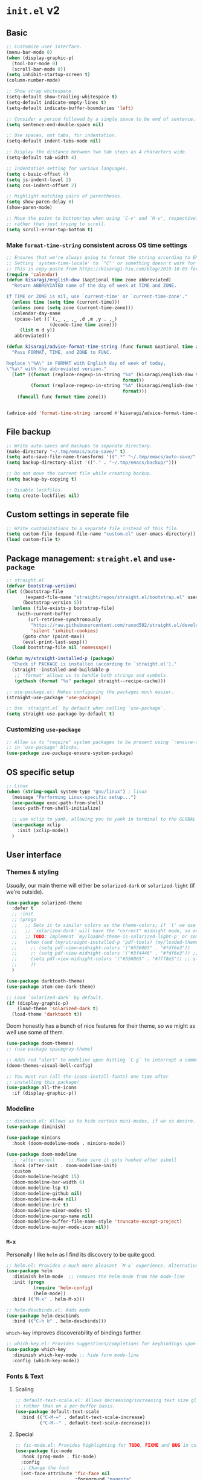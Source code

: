 * =init.el= v2
:PROPERTIES:
:header-args: emacs-lisp: :tangle init-new.el :comments link
:END:
** Basic
#+begin_src emacs-lisp
;; Customize user interface.
(menu-bar-mode 0)
(when (display-graphic-p)
  (tool-bar-mode 0)
  (scroll-bar-mode 0))
(setq inhibit-startup-screen t)
(column-number-mode)

;; Show stray whitespace.
(setq-default show-trailing-whitespace t)
(setq-default indicate-empty-lines t)
(setq-default indicate-buffer-boundaries 'left)

;; Consider a period followed by a single space to be end of sentence.
(setq sentence-end-double-space nil)

;; Use spaces, not tabs, for indentation.
(setq-default indent-tabs-mode nil)

;; Display the distance between two tab stops as 4 characters wide.
(setq-default tab-width 4)

;; Indentation setting for various languages.
(setq c-basic-offset 4)
(setq js-indent-level 2)
(setq css-indent-offset 2)

;; Highlight matching pairs of parentheses.
(setq show-paren-delay 0)
(show-paren-mode)

;; Move the point to bottom/top when using `C-v' and `M-v', respectively,
;; rather than just trying to scroll.
(setq scroll-error-top-bottom t)
#+end_src
*** Make =format-time-string= consistent across OS time settings
#+begin_src emacs-lisp
;; Ensures that we're always going to format the string according to EN locale.
;; Setting `system-time-locale' to `"C"' or something doesn't work for daemon-mode.
;; This is copy-paste from https://kisaragi-hiu.com/blog/2019-10-09-format-time-string-today.html.
(require 'calendar)
(defun kisaragi/english-dow (&optional time zone abbreviated)
  "Return ABBREVIATED name of the day of week at TIME and ZONE.

If TIME or ZONE is nil, use `current-time' or `current-time-zone'."
  (unless time (setq time (current-time)))
  (unless zone (setq zone (current-time-zone)))
  (calendar-day-name
   (pcase-let ((`(,_ ,_ ,_ ,d ,m ,y . ,_)
                (decode-time time zone)))
     (list m d y))
   abbreviated))

(defun kisaragi/advice-format-time-string (func format &optional time zone)
  "Pass FORMAT, TIME, and ZONE to FUNC.

Replace \"%A\" in FORMAT with English day of week of today,
\"%a\" with the abbreviated version."
  (let* ((format (replace-regexp-in-string "%a" (kisaragi/english-dow time zone t)
                                           format))
         (format (replace-regexp-in-string "%A" (kisaragi/english-dow time zone nil)
                                           format)))
    (funcall func format time zone)))

	
(advice-add 'format-time-string :around #'kisaragi/advice-format-time-string)
#+end_src

#+RESULTS:
** File backup
#+begin_src emacs-lisp
;; Write auto-saves and backups to separate directory.
(make-directory "~/.tmp/emacs/auto-save/" t)
(setq auto-save-file-name-transforms '((".*" "~/.tmp/emacs/auto-save/" t)))
(setq backup-directory-alist '(("." . "~/.tmp/emacs/backup/")))

;; Do not move the current file while creating backup.
(setq backup-by-copying t)

;; Disable lockfiles.
(setq create-lockfiles nil)
#+end_src

** Custom settings in seperate file
#+begin_src emacs-lisp
;; Write customizations to a separate file instead of this file.
(setq custom-file (expand-file-name "custom.el" user-emacs-directory))
(load custom-file t)
#+end_src

** Package management: =straight.el= and =use-package=
#+begin_src emacs-lisp
;; straight.el
(defvar bootstrap-version)
(let ((bootstrap-file
       (expand-file-name "straight/repos/straight.el/bootstrap.el" user-emacs-directory))
      (bootstrap-version 5))
  (unless (file-exists-p bootstrap-file)
    (with-current-buffer
        (url-retrieve-synchronously
         "https://raw.githubusercontent.com/raxod502/straight.el/develop/install.el"
         'silent 'inhibit-cookies)
      (goto-char (point-max))
      (eval-print-last-sexp)))
  (load bootstrap-file nil 'nomessage))

(defun my/straight-installed-p (package)
  "Check if PACKAGE is installed (according to `straight.el')."
  (straight--installed-and-buildable-p
   ;; `format' allows us to handle both strings and symbols.
   (gethash (format "%s" package) straight--recipe-cache)))

;; use-package.el: Makes configuring the packages much easier.
(straight-use-package 'use-package)

;; Use `straight.el` by default when calling `use-package`.
(setq straight-use-package-by-default t)
#+end_src

*** Customizing =use-package=
#+begin_src emacs-lisp
;; Allow us to "require" system packages to be present using `:ensure-system-package'
;; in `use-package' blocks.
(use-package use-package-ensure-system-package)
#+end_src

** OS specific setup
#+begin_src emacs-lisp
;; Linux
(when (string-equal system-type "gnu/linux") ; linux
  (message "Performing Linux-specific setup...")
  (use-package exec-path-from-shell)
  (exec-path-from-shell-initialize)

  ;; use xclip to yank, allowing you to yank in terminal to the GLOBAL clipboard
  (use-package xclip
    :init (xclip-mode))
  )
#+end_src

** User interface
*** Themes & styling
/Usually/, our main theme will either be =solarized-dark= or =solarized-light= (if we're outside).

#+begin_src emacs-lisp
(use-package solarized-theme
  :defer t
  ;; :init
  ;; (progn
  ;;   ;; Sets it to similar colors as the theme-colors; if `t' we use `dark' else we use `light'.
  ;;   ;; `solarized-dark' will have the "correct" midnight mode, so only do it if using `light'.
  ;;   ;; TODO: Implement `my/loaded-theme-is-solarized-light-p' or something similar
  ;;   (when (and (my/straight-installed-p 'pdf-tools) (my/loaded-theme-is-solarized-light-p))
  ;;     ;; (setq pdf-view-midnight-colors '("#556065" . "#fdf6e3"))
  ;;     ;; (setq pdf-view-midnight-colors '("#3f4446" . "#fdf6e3")) ;; slightly blacker font
  ;;     (setq pdf-view-midnight-colors '("#556065" . "#fff8e5")) ;; slightly brighter background
  ;;     ))
  )

(use-package darktooth-theme)
(use-package atom-one-dark-theme)

;; Load `solarized-dark` by default.
(if (display-graphic-p)
    (load-theme 'solarized-dark t)
  (load-theme 'darktooth t))
#+end_src

Doom honestly has a bunch of nice features for their theme, so we might as well use some of them.

#+begin_src emacs-lisp
(use-package doom-themes)
;; (use-package spacegray-theme)

;; Adds red "alert" to modeline upon hitting `C-g` to interrupt a command, etc.
(doom-themes-visual-bell-config)
#+end_src

#+begin_src emacs-lisp
;; You must run (all-the-icons-install-fonts) one time after
;; installing this package!
(use-package all-the-icons
  :if (display-graphic-p))
#+end_src
*** Modeline
#+begin_src emacs-lisp
;; diminish.el: Allows us to hide certain mini-modes, if we so desire.
(use-package diminish)
#+end_src

#+begin_src emacs-lisp
(use-package minions
  :hook (doom-modeline-mode . minions-mode))

(use-package doom-modeline
  ;; :after eshell     ;; Make sure it gets hooked after eshell
  :hook (after-init . doom-modeline-init)
  :custom
  (doom-modeline-height 15)
  (doom-modeline-bar-width 6)
  (doom-modeline-lsp t)
  (doom-modeline-github nil)
  (doom-modeline-mu4e nil)
  (doom-modeline-irc t)
  (doom-modeline-minor-modes t)
  (doom-modeline-persp-name nil)
  (doom-modeline-buffer-file-name-style 'truncate-except-project)
  (doom-modeline-major-mode-icon nil))
#+end_src
*** =M-x=
Personally I like =helm= as I find its discovery to be quite good.

#+begin_src emacs-lisp
;; helm.el: Provides a much more pleasant `M-x` experience. Alternative to `ido`.
(use-package helm
  :diminish helm-mode  ;; removes the helm-mode from the mode-line
  :init (progn
          (require 'helm-config)
          (helm-mode))
  :bind (("M-x" . helm-M-x)))

;; helm-descbinds.el: Adds mode
(use-package helm-descbinds
  :bind (("C-h b" . helm-descbinds)))
#+end_src

=which-key= improves discoverability of bindings further.

#+begin_src emacs-lisp
;; which-key.el: Provides suggestions/completions for keybindings upon use.
(use-package which-key
  :diminish which-key-mode ;; hide form mode-line
  :config (which-key-mode))
#+end_src
*** Fonts & Text
**** Scaling
#+begin_src emacs-lisp
;; default-text-scale.el: Allows decreasing/increasing text size globally
;; rather than on a per-buffer basis.
(use-package default-text-scale
  :bind (("C-M-=" . default-text-scale-increase)
         ("C-M--" . default-text-scale-decrease)))
#+end_src
**** Special
#+begin_src emacs-lisp
;; fic-mode.el: Provides highlighting for TODO, FIXME and BUG in comments.
(use-package fic-mode
  :hook (prog-mode . fic-mode)
  :config
  ;; Change the font
  (set-face-attribute 'fic-face nil
                      :foreground "magenta"
                      :background "transparent"
                      :weight 'bold
                      :slant 'normal)
    (add-to-list 'fic-highlighted-words "HACK")
    (add-to-list 'fic-highlighted-words "NOTE"))
#+end_src
**** Pretty
#+begin_src emacs-lisp
(use-package prettify-symbols-mode
  :straight nil
  :ensure nil
  :hook (prog-mode . prettify-symbols-mode)
  :init
  ;; Fontification is deactivated upon marker-enter.
  (setq prettify-symbols-unprettify-at-point 'right-edge))
#+end_src

Languages should then set the local variable =prettify-symbols-alist= on their own, e.g. see [[*Julia][Julia]].

*** File management & browsing
#+begin_src emacs-lisp
(use-package all-the-icons-dired
  :after (all-the-icons))

(use-package dired
  :ensure nil
  :straight nil
  :defer t
  :config
  (add-hook 'dired-mode-hook
            (lambda ()
              (interactive)
              ;; (dired-omit-mode 1) ;; TODO: Where is this from?
              ;; (dired-hide-details-mode 1)
              (when (display-graphic-p)
                ;; Activate the `all-the-icons-mode` if present.
                (all-the-icons-dired-mode 1))
              (hl-line-mode 1)))
  )
#+end_src
*** Navigation
**** Window navigation
#+begin_src emacs-lisp
;; ace-window.el: Allows you to jump between windows. Super-useful when you're using more than 2 windows.
;; HACK: Only load if we're using a GUI. For some reason `ace-window' making it so that
;; switching between windows inserts 'I's and 'O's.
(when (display-graphic-p)
  (use-package ace-window
    ;; We might have multiple Emacs frames open, all using the same server.
    ;; In these cases it is usually undesired to have `ace-window' suggest
    ;; opening Emacs windows we can't even see. In addition, we usually then
    ;; end up with a huge number of candidates.
    ;; This limits the candidates that we can jump to to the current frame.
    :custom (aw-scope 'frame)
    ;; Feel free to change the binding.
    :bind ("M-[" . ace-window)))
#+end_src

**** Within-buffer navigation
#+begin_src emacs-lisp
;; avy.el: Allows you to jump to words by specifying the first character.
(use-package avy
  ;; Feel free to change the binding.
  :bind ("M-j" . avy-goto-word-or-subword-1))
#+end_src

** Utility
*** Snippets
#+begin_src emacs-lisp
;; yasnippet.el: Snippet engine.
(use-package yasnippet
  ;; Enable globally.
  :init (yas-global-mode)
  :config
  ;; Enable nested triggering of snippets.
  (setq yas-triggers-in-field t)
  ;; Ensures that the indentation is done after my choosing.
  (setq yas-indent-line 'fixed)
  )

;; yasnippet-snippets.el: A huge collection of useful snippets.
(use-package yasnippet-snippets)
#+end_src
*** PDF viewing
#+begin_src emacs-lisp
;; pdf-tools.el: Best. PDF viewer. Ever.
;; NOTE: might need to run `(pdf-tools-install)' to install dependencies.
(use-package pdf-tools
  :mode ("\\.vpdf\\.?$" . pdf-virtual-edit-mode)
  :config (pdf-tools-install))
#+end_src
** Project management
#+begin_src emacs-lisp
;; projectile.el: A _bunch_ of utility functionality for working with projects, e.g. rename everywhere
;; in a projet.
;; It'll automatically detect if something is a project using different heuristics, e.g.
;; if you have a `.git` file in a parent directory.
(use-package projectile
  :diminish projectile-mode ;; hide from mode-line since it'll be activated everywhere
  :bind-keymap ("C-c p" . projectile-command-map)
  :config
  (progn
    (setq projectile-completion-system 'default)
    (setq projectile-enable-caching t)
    (setq projectile-indexing-method 'alien)
    (add-to-list 'projectile-globally-ignored-files "node-modules")
    (projectile-global-mode)))

;; helm-projectile.el: Improves interaction between `helm.el` and `projetile.el`.
(use-package helm-projectile)
(use-package helm-rg)
#+end_src

#+begin_src emacs-lisp
;; magit.el: Objectively the best interface for working with Git-related stuff ever.
(use-package magit)
;; forge.el: Magit's interface to different repo hosts, e.g. Github, Gitlab.
(use-package forge)
#+end_src

#+begin_src emacs-lisp
(use-package treemacs)
(use-package treemacs-projectile)
(use-package treemacs-all-the-icons)
#+end_src
** Editing
*** General
#+begin_src emacs-lisp
;; smartparens.el: Automatic insertion of pairs of characters.
(use-package smartparens
  :config (progn
            (require 'smartparens-config)
            (add-hook 'prog-mode-hook 'turn-on-smartparens-mode)
            (add-hook 'prog-mode-hook 'show-paren-mode t)))
#+end_src
*** Undo & redo
#+begin_src emacs-lisp
;; undo-tree.el: Tree-based undo-mechanism.
;; NOTE: To install, see https://github.com/zachcurry/emacs-anywhere.
(use-package undo-tree
  :diminish undo-tree-mode
  :init (global-undo-tree-mode))
#+end_src
** Auto completion
#+begin_src emacs-lisp
;; company.el: Autocomplete backend. Other packages implement frontends for this,
;; e.g. auto-completer for Python.
(use-package company
  :config
  (add-hook 'prog-mode-hook 'company-mode)
  )
#+end_src
** Terminal emulation
#+begin_src emacs-lisp
(use-package vterm
  :config (setq vterm-buffer-name-string "*vterm [%s]*"))
#+end_src

** Programming & Markup
*** Flycheck
#+begin_src emacs-lisp
(use-package flycheck
  :config
  ;; Make `flycheck' recognize the packages available in Emacs' `load-path'.
  ;; Otherwise we get complaints on every `(require ...)'.
  ;; https://github.com/flycheck/flycheck/issues/1559#issuecomment-478569550
  (setq flycheck-emacs-lisp-load-path 'inherit))
#+end_src
*** LaTeX
#+begin_src emacs-lisp
(use-package tex
  ;; NOTE: You might have to build Auctex manually. Checkout the `INSTALL`
  ;; file in the cloned repo.
  :straight (auctex
             :type git
             :host nil
             :repo "https://git.savannah.gnu.org/git/auctex.git")
  :custom
  (TeX-source-correlate-start-server t)
  (TeX-macro-private nil "???")
  (TeX-parse-self t "Ensures that completion, etc. works properly.")
  (TeX-view-program-selection
   '(((output-dvi has-no-display-manager)
      "dvi2tty")
     ((output-dvi style-pstricks)
      "dvips and gv")
     (output-dvi "xdvi")
     (output-pdf "PDF Tools")
     (output-html "xdg-open"))
   "Specify the programs to use. In particular, use PDF tools for PDF viewing.")
  :config
  ;; Revert the document after compilation completes.
  (add-hook 'TeX-after-compilation-finished-functions #'TeX-revert-document-buffer)
  )

;; company-auctex.el: `company.el` frontend for `auctex.el`.
(use-package company-auctex
  :after (company)
  :hook (LaTeX-mode . company-mode)
  :init (company-auctex-init))

;; helm-bibtex.el: Provides completion with `helm` for bibliographies.
(use-package helm-bibtex)

;; company-reftex.el: Completion of citations and labels within LaTeX commands, e.g. `\cite{}'.
(use-package company-reftex
  :after (company)
  :config (setq
           company-reftex-labels-regexp
           (rx "\\"
               ;; List taken from `reftex-ref-style-alist'
               (or "autoref"
                   "autopageref"
                   "Cpageref"
                   "cpageref"
                   "Cref"
                   "cref"
                   "eqref"
                   "Fref"
                   "fref"
                   "pageref"
                   "Ref"
                   "ref"
                   "vpageref"
                   "Vref"
                   "vref"
                   ;; custom stuff:
                   "propref"
                   "thmref"
                   "lemref"
                   "lemmaref"
                   "appref"
                   "assumptref"
                   "secref")
               "{"
               (group (* (not (any "}"))))
               (regexp "\\=")))
  (add-to-list 'company-backends 'company-reftex-labels)
  (add-to-list 'company-backends 'company-reftex-citations))
#+end_src
*** Markdown
#+begin_src emacs-lisp
;; markdown-mode.el: Standard mode for markdown.
(use-package markdown-mode
  :hook
  (
   ;; `visual-line-mode` adds word-wrap, etc.
   (markdown-mode . visual-line-mode)
   ;; Makes it so that we get automatic closing of **, etc.
   (markdown-mode . turn-on-smartparens-mode)
   )
  )
#+end_src
*** Polymode
#+begin_src emacs-lisp
;; polymode: Allows you to use multiple modes within a single buffer, e.g.
;; use `julia-mode` for highlighting, etc. in a code-block within a markdown file.
(use-package polymode)

;; poly-markdown.el: Implementation of `polymode` for markdown, allowing other modes
;; to be used within buffers with `markdown-mode` enabled.
(use-package poly-markdown
  :mode ("\\.[jJ]md" . poly-markdown-mode) ;; Also enable for .jmd files.
  :bind (:map poly-markdown-mode-map
              ("C-c '" . markdown-edit-code-block)))

;; edit-indirect.el: Allows one to parts/subsections of buffers in a separate editable buffer,
;; whose changes are reflected in the main document. This is used by `poly-markdown` to allow
;; opening code-blocks in a separate editable buffer (see the `markdown-edit-code-block` from
;; the above `poly-markdown` block).
(use-package edit-indirect
  :config (progn
            (define-key edit-indirect-mode-map (kbd "C-c C-c") nil)))
#+end_src
*** Julia
#+begin_src emacs-lisp
;; Julia
(defvar prettify-symbols-alist--julia
  '(
    ("lambda" . ?λ)
    ("->" . ?↦)
    ("=>" . ?⟹)
    ))

(defun my/set-julia-prettify-symbols-alist ()
  (setq prettify-symbols-alist prettify-symbols-alist--julia)
  ;; HACK: It seems like we need to "re-enable" the mode to load the updated `prettify-symbols-alist'.
  (prettify-symbols-mode 1))

(use-package julia-mode
  :config
  (add-hook 'julia-mode-hook 'my/set-julia-prettify-symbols-alist)
  )
#+end_src
*** Python
#+begin_src emacs-lisp
;; Python
(use-package python
  :hook
  (
   ;; Make it so that `elpy-mode` is also enabled whenever `python-mode` is.
   (python-mode . elpy-mode)
   )
  )

(use-package elpy
  :defer t
  ;; `advice-add` effecftively allows you insert code before/after the execution of
  ;; some other functions. In this case we insert `(elpy-enable)` "before" `python-mode`,
  ;; i.e. whenever `python-mode` is called, `elpy-enable` will be called just before it.
  :init (advice-add 'python-mode :before 'elpy-enable))
#+end_src
*** Lisp
**** Emacs-lisp
#+begin_src emacs-lisp
(use-package rainbow-delimiters
  :hook ((emacs-lisp-mode . rainbow-delimiters-mode)
         (ielm-mode . rainbow-delimiters-mode)
         (lisp-interaction-mode . rainbow-delimiters-mode)
         (list-mode . rainbow-delimiters-mode))
  ;; :config
  ;; ;; Custom faces.
  ;; (set-face-foreground 'rainbow-delimiters-depth-1-face "#c66")  ; red
  ;; (set-face-foreground 'rainbow-delimiters-depth-2-face "#6c6")  ; green
  ;; (set-face-foreground 'rainbow-delimiters-depth-3-face "#69f")  ; blue
  ;; (set-face-foreground 'rainbow-delimiters-depth-4-face "#cc6")  ; yellow
  ;; (set-face-foreground 'rainbow-delimiters-depth-5-face "#6cc")  ; cyan
  ;; (set-face-foreground 'rainbow-delimiters-depth-6-face "#c6c")  ; magenta
  ;; (set-face-foreground 'rainbow-delimiters-depth-7-face "#ccc")  ; light gray
  ;; (set-face-foreground 'rainbow-delimiters-depth-8-face "#999")  ; medium gray
  ;; (set-face-foreground 'rainbow-delimiters-depth-9-face "#666")  ; dark gray
  )
#+end_src
*** Jupyter
#+begin_src emacs-lisp
;; Jupyter
;; This is awesome _but_ requires an Emacs version built with dynamic modules.
;; See https://github.com/nnicandro/emacs-zmq for more information on this.
;; But if this has been done, then you cna uncomment the line below.
(use-package jupyter
  :config
  (setq org-babel-default-header-args:jupyter-julia '((:async . "yes")
								                      (:session . "jl")
								                      (:kernel . "julia-1.6")))
  (setq org-babel-default-header-args:jupyter-python '((:async . "yes")
								                       (:session . "py")
								                       (:kernel . "python3"))))

#+end_src

** Org
A couple of notes before we start going through the config for all org-related:
1. =org= is a dependency of a bunch of packages, e.g. =org-ref=, /and/ we often want to have a custom recipe for =org=, e.g. =:straight (org :type buil-in)= to ensure that we're using the built-in version of =org=. In this case, to ensure that our custom recipe is respected, we need to load =org= /before/ any of its dependencies (otherwise we'll end up using the default recipe of =org= in the installation of the dependant).
   - https://github.com/raxod502/straight.el#recipe-lookup for more about this.

*** Org
#+begin_src emacs-lisp
(defvar prettify-symbols-alist--org
  '(
    ("#+name:" . ?✎)
    ("#+begin_src" . ?↪)
    ("#+end_src" . ?□)
    ("#+begin_definition" . ?𝒟)
    ("#+end_definition" . ?□)
    ("#+begin_theorem" . ?𝒯)
    ("#+end_theorem" . ?□)
    ("#+begin_proof" . ?𝒫)
    ("#+end_proof" . ?■)
    ))

(defun my/prettify-symbols-alist-set--org ()
  (setq prettify-symbols-alist prettify-symbols-alist--org)
  ;; HACK: It seems like we need to "re-enable" the mode to load the updated `prettify-symbols-alist'.
  (prettify-symbols-mode 1))


(use-package org
  ;; Ensures that we're using the version of `org` which comes with Emacs.
  :straight (org :type built-in)
  :hook (org-mode . my/prettify-symbols-alist-set--org)
  :config
  ;; customization for latex-preview in org-mode
  (setq org-format-latex-options '(:foreground default
						                       :background default
						                       :scale 1.5
						                       :html-foreground "steelblue"
						                       :html-background "Transparent"
						                       :html-scale 1.0
						                       :matchers ("begin" "$1" "$" "$$" "\\(" "\\[")))

  ;; During LaTeX export, try to preserve the labels defined by the user.
  (setq org-latex-prefer-user-labels t)
  ;; Hide emphasis markup.
  (setq org-hide-emphasis-markers nil)
  ;; Use bullets for lists.
  (font-lock-add-keywords 'org-mode
                          '(("^ *\\([-]\\) "
                             (0 (prog1 () (compose-region (match-beginning 1) (match-end 1) "•"))))))
  ;; Don't query us every time we trying to evaluate code in buffers.
  (setq org-confirm-babel-evaluate nil)
  ;; Don't indent text in a section to align with section-level.
  (setq org-adapt-indentation nil)
  ;; Don't indent body of code-blocks at all.
  (setq org-edit-src-content-indentation 0)
  ;; Allow setting variables in setup-files.
  (setq org-export-allow-bind-keywords t)
  ;; Where to store the generated images from `org-latex-preivew'. This '/' at the end is VERY important.
  (setq org-preview-latex-image-directory "~/.ltximg/")
  ;; Make it so that the src block is opened in the current window when we open to edit.
  (setq org-src-window-setup 'current-window)
  ;; Necessary for header-arguments in src-blocks to take effect during export.
  (setq org-export-use-babel t)
  ;; Disable execution of code-blocks on export by default.
  (add-to-list 'org-babel-default-header-args '(:eval . "never-export"))

  ;; https://emacs.stackexchange.com/a/18146
  ;; I want this bindings for references, etc. + don't add files to agenda
  ;; often enough to warrant having a binding for it.
  (require 'bind-key)
  (unbind-key "C-c [" org-mode-map)
  (unbind-key "C-c ]" org-mode-map)
  (unbind-key "C-c ," org-mode-map)

  ;; If `flycheck` is installed, disable `flycheck` in src-blocks.
  ;; NOTE: This is maybe a bit "harsh". Could potentially just disable certain
  ;; features of `flycheck`.
  (when (my/straight-installed-p 'flycheck)
    (require 'flycheck)
    (defun disable-flycheck-in-org-src-block ()
      (flycheck-mode -1))
    (add-hook 'org-src-mode-hook 'disable-flycheck-in-org-src-block))

  ;; Use smartparens.
  (add-hook 'org-mode-hook 'turn-on-smartparens-mode)

  ;;;; Org-Babel ;;;;
  ;; HACK: Need to load this here to ensure that we don't end up installing `org' (which is likely
  ;; to be a dependency of `ob-*' babel) using the wrong recipe.
  (use-package ob-julia
    :config (setq org-babel-julia-command "julia"))

  ;; Specify which programming languages to support in code-blocks.
  (org-babel-do-load-languages
   'org-babel-load-languages
   '((emacs-lisp t)
     (shell . t)
     (C . t)
     (latex . t)
     (python . t)
     (jupyter . t)
     ;; (julia-vterm . t)
     (julia . t)
     ))

  (require 'ob-jupyter)
  (org-babel-jupyter-override-src-block "julia")
  (org-babel-jupyter-override-src-block "python")

  ;; TODO: Figure out what is causing errors when using the terminal.
  ;; Faces.
  ;; (custom-theme-set-faces
  ;;  'user
  ;;  '(variable-pitch ((t (:family "ETBembo" :height 1.0))))
  ;;  '(fixed-pitch ((t ( :family "Source Sans Prop" :height 1.0))))
  ;;  )

  ;; (custom-theme-set-faces
  ;;  'user
  ;;  '(org-block ((t (:inherit fixed-pitch))))
  ;;  '(org-code ((t (:inherit fixed-pitch))))
  ;;  '(org-document-info ((t (:foreground "dark orange"))))
  ;;  '(org-document-info-keyword ((t (:inherit (shadow fixed-pitch)))))
  ;;  '(org-indent ((t (:inherit (org-hide fixed-pitch)))))
  ;;  '(org-link ((t (:foreground "royal blue" :underline t))))
  ;;  '(org-meta-line ((t (:inherit (font-lock-comment-face fixed-pitch) :weight normal))))
  ;;  '(org-property-value ((t (:inherit fixed-pitch))) t)
  ;;  '(org-special-keyword ((t (:inherit (font-lock-comment-face fixed-pitch)))))
  ;;  '(org-table ((t (:inherit fixed-pitch :foreground "#83a598"))))
  ;;  '(org-tag ((t (:inherit (shadow fixed-pitch) :weight bold :height 0.8))))
  ;;  '(org-verbatim ((t (:inherit (shadow fixed-pitch))))))

  ;; (let* ((variable-tuple
  ;;         (cond
  ;;          ;; ((x-list-fonts "ETBembo")         '(:font "ETBembo"))
  ;;          ;; ((x-list-fonts "Lobster")         '(:font "Lobster")) ;; NOTE: This one is fun.
  ;;          ((x-list-fonts "Source Sans Pro") '(:font "Source Sans Pro"))
  ;;          ((x-list-fonts "Lucida Grande")   '(:font "Lucida Grande"))
  ;;          ((x-list-fonts "Verdana")         '(:font "Verdana"))
  ;;          ((x-family-fonts "Sans Serif")    '(:family "Sans Serif"))
  ;;          (nil (warn "Cannot find a Sans Serif Font.  Install Source Sans Pro."))
  ;;          ))
  ;;        (base-font-color     (face-foreground 'default nil 'default))
  ;;        (headline           `(:inherit default :weight bold :foreground ,base-font-color)))

  ;;   (custom-theme-set-faces
  ;;    'user
  ;;    `(org-level-8 ((t (,@headline ,@variable-tuple))))
  ;;    `(org-level-7 ((t (,@headline ,@variable-tuple))))
  ;;    `(org-level-6 ((t (,@headline ,@variable-tuple))))
  ;;    `(org-level-5 ((t (,@headline ,@variable-tuple))))
  ;;    `(org-level-4 ((t (,@headline ,@variable-tuple :height 1.1))))
  ;;    `(org-level-3 ((t (,@headline ,@variable-tuple :height 1.25))))
  ;;    `(org-level-2 ((t (,@headline ,@variable-tuple :height 1.5))))
  ;;    `(org-level-1 ((t (,@headline ,@variable-tuple :height 1.75))))
  ;;    `(org-document-title ((t (,@headline ,@variable-tuple :height 2.0 :underline nil))))))
  :custom
  (org-format-latex-header
   "\\documentclass{article}
\\usepackage[usenames]{color}
[PACKAGES]
[DEFAULT-PACKAGES]
\\pagestyle{empty}             % do not remove
% The settings below are copied from fullpage.sty
\\setlength{\\textwidth}{\\paperwidth}
\\addtolength{\\textwidth}{-3cm}
\\setlength{\\oddsidemargin}{1.5cm}
\\addtolength{\\oddsidemargin}{-2.54cm}
\\setlength{\\evensidemargin}{\\oddsidemargin}
\\setlength{\\textheight}{\\paperheight}
\\addtolength{\\textheight}{-\\headheight}
\\addtolength{\\textheight}{-\\headsep}
\\addtolength{\\textheight}{-\\footskip}
\\addtolength{\\textheight}{-3cm}
\\setlength{\\topmargin}{1.5cm}
\\addtolength{\\topmargin}{-2.54cm}")

  (org-latex-default-packages-alist
   '(("AUTO" "inputenc" t
      ("pdflatex"))
     ("T1" "fontenc" t
      ("pdflatex"))
     ("" "graphicx" t nil)
     ("" "grffile" t nil)
     ("" "longtable" nil nil)
     ("" "wrapfig" nil nil)
     ("" "rotating" nil nil)
     ("normalem" "ulem" t nil)
     ("" "amsmath" t nil)
     ("" "textcomp" t nil)
     ("" "amssymb" t nil)
     ("" "capt-of" nil nil)
     ("" "hyperref" nil nil)
     ("" "mathpazo" t nil)
     ("" "eulervm" t nil)))

  (org-preview-latex-process-alist
   '((dvipng :programs
             ("latex" "dvipng")
             :description "dvi > png" :message "you need to install the programs: latex and dvipng." :image-input-type "dvi" :image-output-type "png" :image-size-adjust
             (1.0 . 1.0)
             :latex-compiler
             ("latex -interaction nonstopmode -output-directory %o %f")
             :image-converter
             ("dvipng -D %D -T tight -bg 'Transparent' -o %O %f"))
     (dvisvgm :programs
              ("latex" "dvisvgm")
              :description "dvi > svg" :message "you need to install the programs: latex and dvisvgm." :image-input-type "dvi" :image-output-type "svg" :image-size-adjust
              (1.7 . 1.5)
              :latex-compiler
              ("latex -interaction nonstopmode -output-directory %o %f")
              :image-converter
              ("dvisvgm %f -n -b min -c %S -o %O"))
     (imagemagick :programs
                  ("latex" "convert")
                  :description "pdf > png" :message "you need to install the programs: latex and imagemagick." :image-input-type "pdf" :image-output-type "png" :image-size-adjust
                  (1.0 . 1.0)
                  :latex-compiler
                  ("pdflatex -interaction nonstopmode -output-directory %o %f")
                  :image-converter
                  ("convert -density %D -trim -antialias %f -quality 100 %O")))))

(use-package org-bullets
  :after org
  :config
  (add-hook 'org-mode-hook (lambda () (org-bullets-mode 1))))
#+end_src

#+begin_src emacs-lisp :tangle no
(use-package org-ref)
#+end_src

*** Org Export
**** Jupyter notebook
#+begin_src emacs-lisp
(use-package ox-ipynb
  :straight (:type git :host github :repo "jkitchen/ox-ipynb")
  :init
  ;; It doesn't respect the `(org-babel-jupyter-override-src-block "python")' statements
  ;; and so it won't recognize `python' blocks as `jupyter-python', and thus not export properly.
  (setq ox-ipynb-kernelspecs '((R . (kernelspec . ((display_name . "R")
                                                   (language . "R")
                                                   (name . "ir"))))
                               (julia . (kernelspec . ((display_name . "Julia 1.6.2")
                                                       (language . "julia")
                                                       (name . "julia-1.6"))))
                               (jupyter-python . (kernelspec . ((display_name . "Python 3")
                                                                (language . "python")
                                                                (name . "python3"))))
                               (python . (kernelspec . ((display_name . "Python 3")
                                                        (language . "python")
                                                        (name . "python3"))))))


  (setq ox-ipynb-language-infos
        '((jupyter-python . (language_info . ((codemirror_mode . ((name . ipython)
                                                                  (version . 3)))
                                              (file_extension . ".py")
                                              (mimetype . "text/x-python")
                                              (name . "python")
                                              (nbconvert_exporter . "python")
                                              (pygments_lexer . "ipython3")
                                              (version . "3.8.10"))))
          (python . (language_info . ((codemirror_mode . ((name . ipython)
                                                          (version . 3)))
                                      (file_extension . ".py")
                                      (mimetype . "text/x-python")
                                      (name . "python")
                                      (nbconvert_exporter . "python")
                                      (pygments_lexer . "ipython3")
                                      (version . "3.8.10"))))

          (julia . (language_info . ((codemirror_mode . "julia")
                                     (file_extension . ".jl")
                                     (mimetype . "text/x-julia")
                                     (name . "julia")
                                     (pygments_lexer . "julia")
                                     (version . "1.6.2"))))

          (R . (language_info . ((codemirror_mode . "r")
                                 (file_extension . ".r")
                                 (mimetype . "text/x-r-source")
                                 (name . "R")
                                 (pygments_lexer . "r")
                                 (version . "3.3.2")))))))
#+end_src
*** Org-roam
#+begin_src emacs-lisp
(use-package org-roam
  :straight (:type git :host github :repo "org-roam/org-roam-v1")
  ;; :hook
  ;; (after-init . org-roam-mode)
  :custom
  (org-roam-directory (file-truename "~/org-roam/"))
  (org-roam-completion-everywhere t)
  (org-roam-include-type-in-ref-path-completions t)
  :bind (:map org-roam-mode-map
         (("C-c n l" . org-roam)
          ("C-c n f" . org-roam-find-file)
          ("C-c n g" . org-roam-graph))
         :map org-mode-map
         (("C-c n i" . org-roam-insert))
         (("C-c n I" . org-roam-insert-immediate)))
  )
#+end_src

*** Org-ref
#+begin_src emacs-lisp
;; org-ref.el: Provides citation management and handling for Org-mode.
(use-package org-ref
  :bind ("C-c [" . helm-bibtex)
  :config
  (setq bibtex-completion-library-path '("~/Dropbox/bibliography/pdfs/"))
  (setq bibtex-completion-bibliography '("~/Dropbox/bibliography/references.bib"))

  ;; Use `helm-bibtex' for completion etc.
  (require 'org-ref-helm)
  (setq org-ref-insert-link-function 'org-ref-insert-link-hydra/body
        org-ref-insert-cite-function 'org-ref-cite-insert-helm
        org-ref-insert-label-function 'org-ref-insert-label-link
        org-ref-insert-ref-function 'org-ref-insert-ref-link
        org-ref-cite-onclick-function (lambda (_) (org-ref-citation-hydra/body))))
#+end_src

*** helm-org-named
#+begin_src emacs-lisp
(use-package helm-org-named
  :straight (:type git :host github :repo "torfjelde/helm-org-named")
  :bind ("C-c ]" . helm-org-named)
  :config
  (setq helm-org-named-directories '("/home/tor/org-blog/notes")))
#+end_src

** Emacs anywhere
#+begin_src emacs-lisp
;; emacs-anywhere: https://github.com/zachcurry/emacs-anywhere
(defun github-conversation-p (app-name window-title)
  (and
   (string-match-p "google-chrome" (downcase app-name))
   (or (string-match-p "Pull Request" window-title)
       (string-match-p "Issue" window-title))))

(defun plutojl-p (app-name window-title)
  (and
   (string-match-p "google-chrome" (downcase app-name))
   ;; Last part of the window name should be `Pluto.jl'
   (string-match-p "Pluto\\.jl$" window-title)))

(defun popup-handler (app-name window-title x y w h)
  ;; Resize
  (set-frame-width (selected-frame) 250)
  (set-frame-height (selected-frame) 50)
  ;; set major mode
  (cond
   ((github-conversation-p app-name window-title) (poly-markdown-mode))
   ((plutojl-p app-name window-title) (julia-mode))
   ;; ...
   (t (poly-markdown-mode)) ; default major mode
   ))

;; NOTE: `ea-popup-hook' is used by `emacs-anywhere'.
(add-hook 'ea-popup-hook 'popup-handler)
#+end_src


* =init.el=

** Global variables to set
#+name: el-global-variables
#+begin_src emacs-lisp
(setq
 desktop-restore-forces-onscreen nil ;; fixes an error occurring when using restoring `desktop'

 inhibit-startup-screen t
 inhibit-splash-screen t
 create-lockfiles nil
 column-number-mode t
 scroll-error-top-bottom t
 show-paren-delay 0.5
 use-package-always-ensure t
 sentence-end-double-space nil 
 global-prettify-symbols-mode t
 default-tab-width 4

 system-time-locale "C" ;; ensures that week-days follows English conbvention, e.g. Thu and Wed

 org-adapt-indentation nil  ;; don't indent text in a section to align with section-level
 org-export-allow-bind-keywords t  ;; allows us to set variables in setup-files for project
 org-preview-latex-image-directory "~/.ltximg/"  ;; this '/' at the end is VERY important..

 org-edit-src-content-indentation 0
 org-babel-inline-result-wrap "%s"
 org-emphasis-alist '(("*" bold)
		      ("/" italic)
		      ("_" default)
		      ("=" org-verbatim verbatim)
		      ("~" org-code verbatim)
		      ("+"
		       (:strike-through t)))

 bibtex-completion-pdf-field "file"

 ;; TeX stuff
 TeX-source-correlate-start-server t  ;; clicking in document takes you to source

 ;; set the backup folder to be the temp-folder
 backup-directory-alist `((".*" . ,temporary-file-directory))
 auto-save-file-name-transforms `((".*" ,temporary-file-directory t))

 ;; omnisharp-server-executable-path "/home/tor/omnisharp-server/Omnisharp/bin/Debug/OmniSharp.exe"

 ;; slime
 inferior-lisp-program "/usr/local/bin/sbcl"
 slime-lisp-implementations '((sbcl ("sbcl")))
 ;; lisp-indent-function 'common-lisp-indent-function
 ;; slime-complete-symbol-function 'slime-fuzzy-complete-symbol

 safe-local-variable-values '((visual-line-mode . 1)
			      (visual-line-mode . t)
			      (org-export-with-toc)
			      (org-after-todo-state-change-hook . tor/reading-list-done-hook)
			      (org-after-todo-state-change-hook . tor/impl-list-done-hook))
 )

(setq-default fill-column 100)
;; change the font-size a bit
(set-face-attribute 'default nil :height 77)
#+end_src

#+name: el-global-variables-final
#+begin_src emacs-lisp 
(setq
 system-time-locale "C" ;; ensures that week-days follows English convention, e.g. Thu and Wed
 )
#+end_src

** Additional customization

*** Fixing time-format across devices and locales
#+name: el-time-format-advice
#+begin_src emacs-lisp 
;; Ensures that we're always going to format the string according to EN locale.
;; Setting `system-time-locale' to `"C"' or something doesn't work for daemon-mode.
;; This is copy-paste from https://kisaragi-hiu.com/blog/2019-10-09-format-time-string-today.html.
(defun kisaragi/english-dow (&optional time zone abbreviated)
  "Return ABBREVIATED name of the day of week at TIME and ZONE.

If TIME or ZONE is nil, use `current-time' or `current-time-zone'."
  (unless time (setq time (current-time)))
  (unless zone (setq zone (current-time-zone)))
  (calendar-day-name
   (pcase-let ((`(,_ ,_ ,_ ,d ,m ,y . ,_)
                (decode-time time zone)))
     (list m d y))
   abbreviated))

(defun kisaragi/advice-format-time-string (func format &optional time zone)
  "Pass FORMAT, TIME, and ZONE to FUNC.

Replace \"%A\" in FORMAT with English day of week of today,
\"%a\" with the abbreviated version."
  (let* ((format (replace-regexp-in-string "%a" (kisaragi/english-dow time zone t)
                                           format))
         (format (replace-regexp-in-string "%A" (kisaragi/english-dow time zone nil)
                                           format)))
    (funcall func format time zone)))

	
(advice-add 'format-time-string :around #'kisaragi/advice-format-time-string)
#+end_src

*** Changing name of windows
#+name: el-window-name
#+begin_src emacs-lisp
;; Format the application/window name as "tor [project name]: file"
(setq-default frame-title-format
              '(:eval
                (format "%s [%s]: %s"
                        (or (file-remote-p default-directory 'user)
                            user-real-login-name)
                        ;; (or (file-remote-p default-directory 'host)
                        ;;     system-name)
                        (projectile-project-name)
                        (buffer-name)
                        )))
#+end_src

** Util
#+name: el-util
#+begin_src emacs-lisp
(defun clone-if-not-exists (remoteurl targetdir)
  (let* ((parentdir (file-name-directory (directory-file-name targetdir))))
    (when (not (file-directory-p targetdir))
      (message "%s not present; cloning from %s..." targetdir remoteurl)
      (if (eq (shell-command (format "git -C %s clone %s" parentdir remoteurl)) 0)
          (progn
            (message "Cloning of %s successful!" remoteurl)
            t)
        (progn
          (warn "Clong of %s FAILED!" remoteurl)
          nil)))))


(defun eval-and-replace ()
  "Replace the preceding sexp with its value."
  (interactive)
  (backward-kill-sexp)
  (condition-case nil
      (prin1 (eval (read (current-kill 0)))
             (current-buffer))
    (error (message "Invalid expression")
           (insert (current-kill 0)))))
;; (global-set-key (kbd "C-c e") 'eval-and-replace)


;; https://emacs.stackexchange.com/a/34900
(defun shell-command-on-region-and-select
    (start end command
           &optional output-buffer replace
           error-buffer display-error-buffer
           region-noncontiguous-p)
  "Wrapper for 'shell-command-on-region', re-selecting the output.

Useful when called with a selection, so it can be modified in-place"
  (interactive)
  (let ((buffer-size-init (buffer-size)))
    (shell-command-on-region
     start end command output-buffer replace
     error-buffer display-error-buffer
     region-noncontiguous-p)
    (setq deactivate-mark t)
    (setq end (+ end (- (buffer-size) buffer-size-init)))
    ;; (set-mark start)
    (goto-char end)
    (activate-mark)
    ))

;; (global-set-key (kbd "C-c e p") 'eval-and-replace)

;; Allows you to fold everything on a indentation-level greater than the current.
;; Source: https://stackoverflow.com/a/4459159
(defun aj-toggle-fold ()
  "Toggle fold all lines larger than indentation on current line"
  (interactive)
  (let ((col 1))
    (save-excursion
      (back-to-indentation)
      (setq col (+ 1 (current-column)))
      (set-selective-display
       (if selective-display nil (or col 1))))))
(global-set-key [(M C i)] 'aj-toggle-fold)

;; Tor's keybindings
(defun tor/duplicate-downward (begin end)
  "https://emacs.stackexchange.com/a/32515"
  (interactive "r")
  (let (deactivate-mark (point (point)))
    (insert (buffer-substring begin end))
    (push-mark point)))

;; https://stackoverflow.com/a/25212377/4956107
(defun rename-current-buffer-file ()
  "Renames current buffer and file it is visiting."
  (interactive)
  (let* ((name (buffer-name))
        (filename (buffer-file-name))
        (basename (file-name-nondirectory filename)))
    (if (not (and filename (file-exists-p filename)))
        (error "Buffer '%s' is not visiting a file!" name)
      (let ((new-name (read-file-name "New name: " (file-name-directory filename) basename nil basename)))
        (if (get-buffer new-name)
            (error "A buffer named '%s' already exists!" new-name)
          (rename-file filename new-name 1)
          (rename-buffer new-name)
          (set-visited-file-name new-name)
          (set-buffer-modified-p nil)
          (message "File '%s' successfully renamed to '%s'"
                   name (file-name-nondirectory new-name)))))))
#+end_src

** =sympy= integration
#+name: el-sympy
#+begin_src emacs-lisp
;; TODO: make of these sweeties
(defun eval-region-as-sympy-simplify ()
  "Evaluate selection as a python expression, replacing it with the result"
  (interactive)
  (shell-command-on-region-and-select
   (region-beginning)
   (region-end)
   "python -c 'import sys; from sympy import latex; from sympy.parsing.latex import parse_latex; sys.stdout.write(latex(parse_latex(str(sys.stdin.read())).simplify()))'" 0 t))

(defun eval-region-as-sympy-expand ()
  "Evaluate selection as a python expression, replacing it with the result"
  (interactive)
  (shell-command-on-region-and-select
   (region-beginning)
   (region-end)
   "python -c 'import sys; from sympy import latex; from sympy.parsing.latex import parse_latex; sys.stdout.write(latex(parse_latex(str(sys.stdin.read())).expand()))'" 0 t))

(defun eval-region-as-sympy-sum ()
  "Evaluate selection as a python expression, replacing it with the result"
  (interactive)
  (shell-command-on-region-and-select
   (region-beginning)
   (region-end)
   "python -c 'import sys; from sympy import latex; from sympy.parsing.latex import parse_latex; sys.stdout.write(latex(parse_latex(str(sys.stdin.read())).doit()))'" 0 t))

(defun eval-region-as-sympy-integrate ()
  "Evaluate selection as a python expression, replacing it with the result"
  (interactive)
  (shell-command-on-region-and-select
   (region-beginning)
   (region-end)
   "python -c 'import sys; from sympy import latex; from sympy.parsing.latex import parse_latex; sys.stdout.write(latex(parse_latex(str(sys.stdin.read())).integrate()))'" 0 t))
#+end_src
** Package manager setup
#+name: el-package-manager-setup
#+begin_src emacs-lisp
;; the package manager
(require 'package)
(setq
 package-archives '(("gnu" . "http://elpa.gnu.org/packages/")
                    ("org" . "http://orgmode.org/elpa/")
                    ("melpa" . "http://melpa.org/packages/")
                    ("melpa-stable" . "http://stable.melpa.org/packages/"))
 package-archive-priorities '(("melpa-stable" . 1)))

(package-initialize)
(when (not package-archive-contents)
  (package-refresh-contents)
  (package-install 'use-package))

;; notes about use-package ;;
;; :init - executes BEFORE loading package
;; :config - executes AFTER loading package
(require 'use-package)
#+end_src
** OS specific customization
#+name: el-os-specific
#+begin_src emacs-lisp
;; required by some OS specific stuff
(use-package exec-path-from-shell)

;;; OS specific variables ;;;
(cond
 ;; Windows
 ((string-equal system-type "windows-nt") ; Microsoft Windows
  (progn
    (message "Microsoft Windows")))
 
 ;; Mac OS X
 ;; We want to disable left-cmd and bind left-option to Meta
 ;; due to terminal apps using left-cmd for stuff, and I
 ;; want uniform bindings independent of the environment.
 ;; These variables are for this version of Emacs for Mac OS X:
 ;; https://bitbucket.org/mituharu/emacs-mac
 ((string-equal system-type "darwin") ; Mac OS X
  (progn
    (message "Mac OS X")
    (setq mac-command-modifier nil  ;; disables bindings to left-cmd on Mac
		  mac-option-modifier (quote (:ordinary meta :function alt :mouse alt))  ;; binds left-option to Meta
		  mac-right-option-modifier nil)  ;; disables it as a modifier so we can type properly, e.g. "[]|∞≈"
    (exec-path-from-shell-initialize)
	(setq racer-rust-src-path "/Users/tef/.rustup/toolchains/stable-x86_64-apple-darwin/lib/rustlib/src/rust/src/")))

 ;; Linux
 ((string-equal system-type "gnu/linux") ; linux
  (progn
    (message "Linux")
    (exec-path-from-shell-initialize)            
	;; need to do `rustup component add rust-src' for `racer' to work
    (setq racer-rust-src-path "~/.rustup/toolchains/stable-x86_64-unknown-linux-gnu/lib/rustlib/src/rust/src/")

    ;; use xclip to yank, allowing you to yank in terminal to the GLOBAL clipboard
    (use-package xclip
      :init (xclip-mode))
    )))
#+end_src
** Pretty
#+name: el-pretty
#+begin_src emacs-lisp
;; fancy letters
(defun pretty-greek ()
  (let ((greek '("alpha" "beta" "gamma" "delta" "epsilon" "zeta" "eta" "theta" "iota" "kappa" "lambda" "mu" "nu" "xi" "omicron" "pi" "rho" "sigma_final" "sigma" "tau" "upsilon" "phi" "chi" "psi" "omega")))
    (loop for word in greek
          for code = 97 then (+ 1 code)
          do  (let ((greek-char (make-char 'greek-iso8859-7 code))) 
                (font-lock-add-keywords nil
                                        `((,(concatenate 'string "\\(^\\|[^a-zA-Z0-9]\\)\\(" word "\\)[a-zA-Z]")
                                           (0 (progn (decompose-region (match-beginning 2) (match-end 2))
                                                     nil)))))
                (font-lock-add-keywords nil 
                                        `((,(concatenate 'string "\\(^\\|[^a-zA-Z0-9]\\)\\(" word "\\)[^a-zA-Z]")
                                           (0 (progn (compose-region (match-beginning 2) (match-end 2)
                                                                     ,greek-char)
                                                     nil)))))))))

;; prettify-list
(defun my-prettiest-symbols () 
  (setq prettify-symbols-alist
		'(
		  ("lambda" . 955) ; λ
		  ("->" . 10140)    ; →
		  ("=>" . 10233)    ; ⇒
		  )))
#+end_src

** Package-specific
*** =pdf-tools=
#+name: el-pkg-pdf-tools
#+begin_src emacs-lisp
;; pdf-tools - much improved way to view pdfs
;; IMPORTANT: need to run `(pdf-tools-install)' to install dependencies
(use-package pdf-tools
  :pin melpa
  :mode ("\\.vpdf\\.?$" . pdf-virtual-edit-mode)
  :init (progn
          (if (string-equal system-type "gnu/linux") (pdf-tools-install))
          ;; copied from the source-code, but uses `org-mode' as default major-mode for text-annotations
          (setq pdf-annot-edit-contents-setup-function
                (lambda (a)
                   (let ((mode (if (funcall pdf-annot-latex-string-predicate
                                            (pdf-annot-get a 'contents))
                                   'latex-mode
                                 'org-mode)))
                     (unless (derived-mode-p mode)
                       (funcall mode)))))))
#+end_src
*** =auctex=
#+name: el-pkg-auctex
#+begin_src emacs-lisp
;; AucTeX
;; (require 'auctex)
(setq LaTeX-command-style '(("" "%(PDF)%(latex) -shell-escape %S%(PDFout)")))
;; Update PDF buffers after successful LaTeX runs
(add-hook 'TeX-after-compilation-finished-functions
          #'TeX-revert-document-buffer)
(add-hook 'LaTeX-mode-hook
          (lambda()
            (local-unset-key (kbd "C-c ]"))))

;; Adds label-completion
(use-package company-reftex
  :init (setq company-reftex-labels-regexp (rx "\\"
                                               ;; List taken from `reftex-ref-style-alist'
                                               (or "autoref"
                                                   "autopageref"
                                                   "Cpageref"
                                                   "cpageref"
                                                   "Cref"
                                                   "cref"
                                                   "eqref"
                                                   "Fref"
                                                   "fref"
                                                   "pageref"
                                                   "Ref"
                                                   "ref"
                                                   "vpageref"
                                                   "Vref"
                                                   "vref"
                                                   ;; custom stuff:
                                                   "propref"
                                                   "thmref"
                                                   "lemref"
                                                   "lemmaref"
                                                   "appref"
                                                   "assumptref"
                                                   "secref")
                                               "{"
                                               (group (* (not (any "}"))))
                                               (regexp "\\="))))
(use-package company-auctex
  :init (progn
          (company-auctex-init)
          (add-hook 'LaTeX-mode-hook 'company-mode)
          (add-hook 'latex-mode-hook 'company-mode)
          (add-hook 'LaTeX-mode-hook 'reftex-mode)

          ;; Means that we get
          (add-to-list 'company-backends 'company-reftex-labels)
          (add-to-list 'company-backends 'company-reftex-citations)
          ))
#+end_src
*** =anki-editor=
#+name: el-pkg-anki-editor
#+begin_src emacs-lisp 
;; anki-editor
(use-package anki-editor
  :pin melpa
  :init (progn
          (setq anki-editor-break-consecutive-braces-in-latex t)))
#+end_src
*** =flycheck=
#+name: el-pkg-flycheck
#+begin_src emacs-lisp 
;; flycheck
(use-package flycheck
  :pin melpa-stable
  :init
  (progn
	;; uncomment below if you're having issues with flycheck performance
	;; (setq 'flycheck-highlighting-mode 'lines) 
	(add-hook 'after-init-hook #'global-flycheck-mode)))
#+end_src
*** =company=
#+name: el-pkg-company
#+begin_src emacs-lisp 
;; company
(use-package company
  :config
  (progn
    (add-hook 'prog-mode-hook 'company-mode)
    (add-to-list 'company-backends '(company-jedi :with company-capf))
    (add-to-list 'company-backends 'ein:company-backend)
    (add-to-list 'company-backends '(company-irony-c-headers
                                     company-irony))))
;; Additional stuff
(use-package company-quickhelp)
#+end_src
*** =yasnippet=
#+name: el-pkg-yasnippet
#+begin_src emacs-lisp 
;; yasnippet
(use-package yasnippet
  :pin melpa-stable
  :init (progn
          (setq yas-triggers-in-field t ;; Enable nested triggering of snippets
                yas-indent-line 'fixed ;; Ensures that the indentation is done after my choosing
                )
          (yas-global-mode)))
#+end_src
*** =undo-tree=
#+name: el-pkg-undo-tree
#+begin_src emacs-lisp
(use-package undo-tree
  :diminish undo-tree-mode
  :init (global-undo-tree-mode))
#+end_src
*** =smartparens=
#+name: el-pkg-smartparens
#+begin_src emacs-lisp
(use-package smartparens
  :init
  (progn
    (require 'smartparens-config)
    (add-hook 'prog-mode-hook 'turn-on-smartparens-mode)
    (add-hook 'prog-mode-hook 'show-paren-mode t)))
#+end_src
*** =helm=
#+name: el-pkg-helm
#+begin_src emacs-lisp
(use-package helm
  :diminish helm-mode  ;; removes the helm-mode from the mode-line
  :init
  (progn
    (require 'helm-config)
    (helm-mode))
  :bind (("M-x" . helm-M-x)))
#+end_src
*** =helm-descbinds=
#+name: el-pkg-helm-descbinds
#+begin_src emacs-lisp
(use-package helm-descbinds
  :bind (("C-h b" . helm-descbinds)
	 ("C-h w" . helm-descbinds)))
#+end_src
*** =projectile=
#+name: el-pkg-projectile
#+begin_src emacs-lisp
(use-package projectile
  :diminish projectile-mode
  :config
  (progn
    (setq projectile-keymap-prefix (kbd "C-c p"))
    (setq projectile-completion-system 'default)
    (setq projectile-enable-caching t)
    (setq projectile-indexing-method 'alien)
    (add-to-list 'projectile-globally-ignored-files "node-modules")
    (projectile-global-mode)))

;; From their docs.
(use-package projectile
  :ensure t
  :init
  (projectile-mode +1)
  :config
  (progn
    (setq projectile-completion-system 'default)
    (setq projectile-enable-caching t)
    (setq projectile-indexing-method 'alien)
    ;; Some folders should always be ignored.
    (add-to-list 'projectile-globally-ignored-files "node-modules"))
  :bind (:map projectile-mode-map
              ("C-c p" . projectile-command-map)))
#+end_src
*** =multiple-cursors=
#+name: el-pkg-multiple-cursors
#+begin_src emacs-lisp
(use-package multiple-cursors
  :bind (("C->" . mc/mark-next-like-this)))
#+end_src
*** =avy=
#+name: el-pkg-avy
#+begin_src emacs-lisp
(use-package avy
  :bind ("M-j" . avy-goto-word-or-subword-1))
#+end_src
*** =ace-window=
#+name: el-pkg-ace-window
#+begin_src emacs-lisp
(use-package ace-window
  :config (global-set-key (kbd "M-[") 'ace-window))
#+end_src
*** =magit=
#+name: el-pkg-magit
#+begin_src emacs-lisp
(use-package magit
  :pin melpa
  :config (progn
            ;; Makes it so that the initial `magit' buffer will open in the current
            ;; window rather than opening in a different window.
            (setq magit-display-buffer-function
                  (lambda (buffer)
                    (display-buffer
                     buffer (if (and (derived-mode-p 'magit-mode)
                                     (memq (with-current-buffer buffer major-mode)
                                           '(magit-process-mode
                                             magit-revision-mode
                                             magit-diff-mode
                                             magit-stash-mode
                                             magit-status-mode)))
                                nil
                              '(display-buffer-same-window)))))))
#+end_src
*** =forge=
#+name: el-pkg-forge
#+begin_src emacs-lisp
;; (use-package forge
;;   :pin melpa)
#+end_src
*** =iedit=
#+name: el-pkg-iedit
#+begin_src emacs-lisp
(use-package iedit
  :bind ("C-c ,"))
#+end_src
*** =fic-mode=
#+name: el-pkg-fic-mode
#+begin_src emacs-lisp
;; provides highlighting for TODO, FIXME and BUG in comments
(use-package fic-mode
  :config
  (progn
    (add-hook 'prog-mode-hook #'fic-mode)
    (set-face-attribute 'fic-author-face nil :foreground "dark violet" :underline t)
    (set-face-attribute 'fic-face nil :foreground "magenta" :weight 'bold)
    (add-to-list 'fic-highlighted-words "HACK")
    (add-to-list 'fic-highlighted-words "NOTE")))
#+end_src
*** =edit-server=
This package is used together with the chrome-extension: https://chrome.google.com/webstore/detail/edit-with-emacs/ljobjlafonikaiipfkggjbhkghgicgoh/related?hl=en.

This means that if you have an Emacs daemon running on your computer you can simply click the Emacs-edit button on any text-box or whatever in Chrome and an Emacs window will pop up, allowing you to write in Emacs and then hit =C-c C-c= to insert into the browser!

#+name: el-pkg-edit-server
#+begin_src emacs-lisp 
(use-package edit-server
  :pin melpa
  :init (progn
          ;; Starts the edit server
          (edit-server-start)

          ;; We can set major-modes for different domains!!!
          (setq edit-server-url-major-mode-alist
                '(("github\\.com" . poly-markdown-mode)))
          )
  )
#+end_src
*** =vterm=
#+name: el-pkg-vterm
#+begin_src emacs-lisp 
(use-package vterm
  :config (setq vterm-buffer-name-string "*vterm [%s]*"))
#+end_src
*** Programming languages
**** General
#+name: el-pkg-lsp
#+begin_src emacs-lisp
(use-package lsp
  :pin melpa)
(use-package lsp-ui
  :pin melpa
  :config (progn
            ;; Don't show the code actions as it's a bit annoying
            (setq lsp-ui-sideline-show-code-actions nil)
            ;; Display documentation at-point
            (setq lsp-ui-doc-position 'at-point)

            ;; Sometimes we might want to disable `lsp-ui-doc-mode' so we
            ;; only get the docstring when we ask for it rather than by hover.
            (define-key lsp-ui-mode-map (kbd "C-c h") #'lsp-ui-doc-glance)
            (define-key lsp-ui-mode-map (kbd "C-c f") #'lsp-ui-doc-focus-frame)

            ;; Nicer to show doc at the top of the window rather than at the cursor.
            (setq lsp-ui-doc-position 'top)
            (setq lsp-ui-doc-alignment 'window)

            ;; Redefine some bindings for `xref' since `lsp-ui' provides similar
            ;; functionality.
            (define-key lsp-ui-mode-map
              [remap xref-find-definitions]
              #'lsp-ui-peek-find-definitions)
            (define-key lsp-ui-mode-map
              [remap xref-find-references]
              #'lsp-ui-peek-find-references)
            (define-key lsp-ui-mode-map
              [remap xref-find-apropos]
              #'lsp-ui-peek-find-workspace-symbol)
            )
  )

;; Make it work nicely with `treemacs`
(use-package lsp-treemacs
  :pin melpa)
#+end_src

#+name: el-prog-general
#+begin_src emacs-lisp 
(add-hook 'prog-mode-hook #'my-prettiest-symbols)
(add-hook 'prog-mode-hook #'display-line-numbers-mode)

(add-hook
 'prog-mode-hook
 (lambda ()
   ;; Fixes the width of the line-numbers; if I end up having to edit a file with more than 99 999 lines of code, I'll throw my computer through the wall anyways.
   (setq display-line-numbers-width 5)
   ;; Don't use word-wrap in programming mode; I want to see if it wraps
   (setq word-wrap nil)
   ;; Default to 100 linewidth in programming languages, because I like it.
   (set-fill-column 100)))

<<el-pkg-lsp>>
#+end_src

**** Markdown
#+name: el-prog-markdown
#+begin_src emacs-lisp 
(use-package markdown-mode
  :config (progn
            (setq-default markdown-spaces-after-code-fence 0)))
(use-package edit-indirect
  :config (progn
            (define-key edit-indirect-mode-map (kbd "C-c C-c") nil)))
#+end_src
**** C/C++
#+name: el-prog-c-and-cplusplus
#+begin_src emacs-lisp 
;; c/c++
;; replace the `completion-at-point' and `complete-symbol' bindings in
;; irony-mode's buffers by irony-mode's asynchronous function
(defun my-irony-mode-hook ()
  (define-key irony-mode-map [remap completion-at-point]
	'irony-completion-at-point-async)
  (define-key irony-mode-map [remap complete-symbol]
	'irony-completion-at-point-async))

(use-package irony
  :config
  (progn
	;; Windows performance tweaks
    (when (boundp 'w32-pipe-read-delay)
      (setq w32-pipe-read-delay 0))
    ;; Set the buffer size to 64K on Windows (from the original 4K)
    (when (boundp 'w32-pipe-buffer-size)
      (setq irony-server-w32-pipe-buffer-size (* 64 1024))))
  :init (progn
          ;; default to C++11
          (setq irony-additional-clang-options '("-std=c++11"))))

(use-package company-irony-c-headers)
(use-package company-irony)
(use-package cc-mode
  :bind (("C-c o" . ff-find-other-file)
	 ("C-c C-d" . my/duplicate-line))
  :config
  (progn
	(add-hook 'c++-mode-hook 'irony-mode)
    (add-hook 'c-mode-hook 'irony-mode)
    (add-hook 'objc-mode-hook 'irony-mode)

    ;; used to be set globally but this messed up when opening C files
    (add-hook 'c++-mode-hook (lambda () (setq flycheck-clang-language-standard "c++11")))
    (add-hook 'c++-mode-hook (lambda () (setq flycheck-gcc-language-standard "c++11")))

    (add-hook 'irony-mode-hook 'my-irony-mode-hook)
    (c-set-offset 'case-label '+)
    (sp-local-pair 'c-mode "{" nil :post-handlers '((my/open-block-c-mode "RET")))
    (sp-local-pair 'c++-mode "{" nil :post-handlers '((my/open-block-c-mode "RET")))))
#+end_src
**** Arduino
#+name: el-prog-arduino
#+begin_src emacs-lisp 
(use-package arduino-mode
  :mode "\.\\(pde\\|ino\\).?$"
  :config (sp-local-pair 'arduino-mode
			 "{" nil :post-handlers '((my/open-block-c-mode "RET"))))
#+end_src
**** Lisp
#+name: el-prog-lisp
#+begin_src emacs-lisp 
;; lisp
;; (add-to-list 'load-path "/Users/tef/quicklisp/dists/quicklisp/software/slime-2.14")
;; (require 'slime)
(defvar slime-repl-font-lock-keywords lisp-font-lock-keywords-2)
(defun slime-repl-font-lock-setup ()
  (setq font-lock-defaults
		'(slime-repl-font-lock-keywords
		  ;; From lisp-mode.el
		  nil nil (("+-*/.<>=!?$%_&~^:@" . "w")) nil
		  (font-lock-syntactic-face-function
		   . lisp-font-lock-syntactic-face-function))))

(defadvice slime-repl-insert-prompt (after font-lock-face activate)
	(let ((inhibit-read-only t))
	  (add-text-properties
	   slime-repl-prompt-start-mark (point)
	   '(font-lock-face
		 slime-repl-prompt-face
		 rear-nonsticky
		 (slime-repl-prompt read-only font-lock-face intangible)))))

;; COMMENTED SLIME for a faster startup => uncomment if you want to use it
;; (add-to-list 'load-path "/Users/tef/.emacs.d/elpa/slime-2.19/contrib/")
;; (use-package "slime-company")
;; (use-package "slime"
;;   ;; :mode "\\.lisp\\.?$"
  
;;   :init
;;   (progn
;; 	;; (require 'slime-repl)
;; 	;; (add-hook 'slime-repl-mode-hook 'slime-repl-font-lock-setup)
;; 	(setq slime-net-coding-system 'utf-8-unix)
;; 	(slime-setup '(slime-fancy slime-company))
;; 	(slime-setup '(slime-fancy slime-company))
;; 	(setq slime-enable-evaluate-in-emacs t)
;; 	))

(use-package "eldoc"
  :diminish eldoc-mode
  :commands turn-on-eldoc-mode
  :defer t
  :init
  (progn
  (add-hook 'emacs-lisp-mode-hook 'turn-on-eldoc-mode)
  (add-hook 'lisp-interaction-mode-hook 'turn-on-eldoc-mode)
  (add-hook 'ielm-mode-hook 'turn-on-eldoc-mode)))
#+end_src
**** Clojure
#+name: el-prog-clojure
#+begin_src emacs-lisp 
;; clojure
(use-package clojure-mode)
(use-package cider
  :init
  (progn
    (setq cider-cljs-lein-repl
	  "(do (require 'figwheel-sidecar.repl-api)
		   (figwheel-sidecar.repl-api/start-figwheel!)
		   (figwheel-sidecar.repl-api/cljs-repl))")))
#+end_src
**** Rust
#+name: el-prog-rust
#+begin_src emacs-lisp 
;; rust
(use-package rust-mode
  :init
  (progn
    ;; (add-hook 'rust-mode-hook 'flycheck-rust-setup)  ;; newly added
	(add-hook 'rust-mode-hook 'pretty-greek)
	(add-hook 'rust-mode-hook 'my-prettiest-symbols)))
(use-package racer
  :bind (("C-c TAB" . company-indent-or-complete-common))
  :init
  (progn
    (add-hook 'rust-mode-hook #'racer-mode)
    (add-hook 'rust-mode-hook #'eldoc-mode)
    (setq company-tooltip-align-annotations t)))
(use-package company-racer)
#+end_src
**** Scala
#+name: el-prog-scala
#+begin_src emacs-lisp 
;; scala
(use-package scala-mode
  :pin melpa-stable
  :mode "\\.scala\\.?$")
;; FIXME: apparently `ensime' is done for, and it's replaced by something called `metals'. Probably never going to do Scala again though, so whatever
;; (use-package ensime
;;   :pin melpa-stable)
#+end_src
**** Groovy
#+name: el-prog-groovy
#+begin_src emacs-lisp 
;; groovy
(use-package groovy-mode
  :config
  (progn
    (sp-local-pair 'c-mode "{" nil :post-handlers '((my/open-block-c-mode "RET")))))
#+end_src
**** C#
#+name: el-prog-csharp
#+begin_src emacs-lisp 
;; c# / c-sharp
(use-package csharp-mode
  :mode "\\.cs\\.?$"
  :pin melpa-stable
  :config (sp-local-pair 'csharp-mode "{" nil :post-handlers '((my/open-block-c-mode "RET"))))

;; (use-package omnisharp
;;   :init (setq omnisharp-server-executable-path "/Users/tef/omnisharp-server/Omnisharp/bin/Debug/OmniSharp.exe")
;;   :config (add-to-list 'company-backends 'company-omnisharp))
#+end_src
**** Golang
#+name: el-prog-golang
#+begin_src emacs-lisp 
;; Golang
(use-package go-mode
  :mode "\\.go\\.?$"
  :pin melpa-stable
  :config (add-to-list 'company-backends 'company-go))
(use-package company-go)
#+end_src
**** Jupyter
#+name: el-prog-jupyter
#+begin_src emacs-lisp 
(use-package jupyter
  :pin melpa
  :after (polymode org)
  :config (progn
	    (setq org-babel-default-header-args:jupyter-julia '((:async . "yes")
								(:session . "jl")
								(:kernel . "julia-1.3")))
	    (setq org-babel-default-header-args:jupyter-python '((:async . "yes")
								 (:session . "py")
								 (:kernel . "python3")))

            ;; Set `polymode-eval-region-function' to `jupyter-eval-region'
            ;; so we can evaluate in REPL using `M-n v v'.
            (add-hook 'jupyter-repl-interaction-mode-hook #'poly-jupyter-mode-setup)
            ;; Make the keybinding `C-c '' work INSIDE of the code blocks too.
            ;; Combined with the above hook to `jupyter-repl-interaction', we can
            ;; run `jupyter-run-repl' with the cursor inside a code-block to associate a
            ;; buffer to all such code-blocks in this buffer. Then, to ensure that the indirect
            ;; buffer opened using `iedit-indirect-region', we set `jupyter-current-client'
            ;; to the value which it has in the innerchunk that we executed
            ;; `markdown-edit-code-block' in.
            (add-hook
             'jupyter-repl-interaction-mode-hook
             (lambda ()
               (setq-local edit-indirect-after-creation-hook
                           `(lambda () (setq jupyter-current-client ,jupyter-current-client)))))))
#+end_src
**** Julia
#+name: el-prog-julia
#+begin_src emacs-lisp 
;; Julia
(use-package julia-mode
  :config
  (progn
    (add-hook
     'julia-mode-hook
     (lambda ()
       ;; shift such that it wraps only if it goes beyond 91
       (set-fill-column (+ 91 display-line-numbers-width 2)))))
  ;; :config
  ;; (progn
  ;;   ;; (load "ess-site")
  ;;   ;; (add-hook 'julia-mode #'ess-julia-mode)
  ;;   ;; overwrite this rebinding from `ess-julia-mode'
  ;;   ;; (bind-key "TAB" 'julia-latexsub-or-indent ess-julia-mode-map))
  )

(use-package julia-repl)

;; The `lsp' setup for Julia
;; You might need to dev both `LanguageServer.jl' and `StaticLint.jl'
;; for everything to work (at least I had to on 02/03/2021).
(use-package lsp-julia
  :pin melpa
  :config (progn
            (setq lsp-julia-package-dir nil)
            (setq lsp-julia-default-environment "~/.julia/environments/v1.5")))
#+end_src
**** Web
#+name: el-prog-web
#+begin_src emacs-lisp 
;; web development
;; from FAQ at http://web-mode.org/ for smartparens
(defun my/web-mode-hook ()
  (setq web-mode-enable-auto-pairing nil))

(defun my/sp-web-mode-is-code-context (id action context)
  (and (eq action 'insert)
       (not (or (get-text-property (point) 'part-side)
                (get-text-property (point) 'block-side)))))

(defun setup-tide-mode ()
  (interactive)
  (tide-setup)
  (flycheck-mode +1)
  (setq flycheck-check-syntax-automatically '(save mode-enabled))
  (eldoc-mode +1)
  (tide-hl-identifier-mode +1)
  ;; company is an optional dependency. You have to
  ;; install it separately via package-install
  ;; `M-x package-install [ret] company`
  (company-mode +1))

(use-package tide)

(use-package web-mode
  :mode "\\.\\(html?\\|jinja||tsx\\).$"
  :config
  (progn
    (add-hook 'web-mode-hook  'my/web-mode-hook)
    ;; setup Tide with web-mode
    (add-hook 'web-mode-hook
          (lambda ()
            (when (string-equal "tsx" (file-name-extension buffer-file-name))
              (setup-tide-mode))))
    
    (sp-local-pair 'web-mode "<" nil :when '(my/sp-web-mode-is-code-context))
    (setq web-mode-markup-indent-offset 2)
    (setq web-mode-code-indent-offset 2)
    (setq web-mode-enable-current-element-highlight t)
    (setq web-mode-ac-sources-alist
	  '(("css" . (ac-source-css-property))
	    ("html" . (ac-source-words-in-buffer ac-source-abbrev)))
	  )))

;; Allows for 'div.className' + C-j => "<div class='className'></div>"
(use-package emmet-mode
     :init
     (progn
       (add-hook 'web-mode-hook 'emmet-mode)))
(use-package helm-emmet)

;; javascript
(use-package js2-mode)
(use-package rjsx-mode
  :mode "\\.js\\.?$"
  :config (setq js-indent-level 2))
(use-package skewer-mode
  :init
  (progn
    ;; disable warning on missing semi-colons
    (setq js2-strict-missing-semi-warning nil
          js2-missing-semi-one-line-override nil)
    
    (add-hook 'js2-mode-hook 'skewer-mode)
    (add-hook 'css-mode-hook 'skewer-css-mode)
    (add-hook 'html-mode-hook 'skewer-html-mode))
  :config (skewer-setup))

;; js autocomplete server. Requires "npm install -g tern" too.
(use-package tern
  :config
  (progn
    (bind-key "C-c C-c" 'compile tern-mode-keymap)
    (when (eq system-type 'windows-nt) (setq tern-command '("cmd" "/c" "tern")))
    (add-hook 'js2-mode-hook 'tern-mode)
    (add-hook 'rjsx-mode-hook 'tern-mode)
    (setq company-tern-property-marker nil)))

(use-package company-tern
  :init (add-to-list 'company-backends 'company-tern))

;; typescript
(use-package typescript-mode
  :init (sp-local-pair 'csharp-mode "{" nil :post-handlers '((my/open-block-c-mode "RET"))))
#+end_src
**** R
#+name: el-prog-R
#+begin_src emacs-lisp 
;; R
(use-package ess
  :pin melpa-stable)
#+end_src
**** Python
#+name: el-prog-python
#+begin_src emacs-lisp 
;; python
(use-package jedi
  :pin melpa-stable
  :config
  (progn
    (setq jedi:environment-virtualenv (list "virtualenv" "--system-site-packages"))
    (jedi:setup)))

(use-package company-jedi
  :pin melpa-stable)

(use-package elpy
  :pin melpa
  :config
  (progn
    (when (require 'flycheck nil t)
	  (setq elpy-modules (delq 'elpy-module-flymake elpy-modules))
	  (add-hook 'elpy-mode-hook 'flycheck-mode)))
  )

(use-package python
  :mode ("\\.py\\.?$" . python-mode)
  :pin melpa-stable
  :config
  (progn
	(add-hook 'python-mode-hook 'pretty-greek)
    ;; (add-hook 'python-mode-hook 'jedi-mode)
	(add-hook 'python-mode-hook 'elpy-mode)
    (add-hook 'python-mode-hook
	  (lambda ()
	    (progn
	      (setq electric-indent-chars (delq ?: electric-indent-chars)))))
    ))

(use-package ein
  :init (progn
          ;; BUG: this does not currently work for some reason; also I think I need it
          ;; (setq ein:use-smartrep t)
          (add-hook 'ein:notebook-mode-hook 'company-mode)))
#+end_src
**** Haskell
#+name: el-prog-haskell
#+begin_src emacs-lisp 
;; haskell
(use-package haskell-mode
  :mode "\\.hs\\.?$"
  :init (progn
		  ;; buffer-local variable so to use `hlint'
		  ;; had performance issues with using `stack-ghc-lint'
		  (add-hook 'haskell-mode-hook
					(lambda ()
					  (setq flycheck-checker 'haskell-ghc)))))
#+end_src
**** Lua
#+name: el-prog-lua
#+begin_src emacs-lisp 
;; Lua
(use-package lua-mode
  :pin melpa
  :mode "\\.lua?$")
#+end_src

*** =visual-fill-column=
#+name: el-pkg-visual-fill-column
#+begin_src emacs-lisp 
(use-package visual-fill-column
  :init (progn
          (setq-default visual-fill-column-center-text t)
          (add-hook 'visual-line-mode-hook #'visual-fill-column-mode)

          ;; This will mess up a lot of the stuff from `lsp-ui', so
          ;; we deactivate by default.
          ;; (add-hook 'prog-mode-hook #'visual-fill-column-mode)
          ))
#+end_src
*** Org-mode
#+name: el-org-mode
#+begin_src emacs-lisp 
;; org-mode
(defmacro tor/with-local (var val &rest body)
  "Utility temporarily setting setting VAR to VAL and exectuting BODY in this context, then restoring the value of the variable."
  `(let ((prev ,var)
	 (res nil))
     (setq ,var ,val)
     (setq res (progn ,@body))
     (setq ,var prev)
     res))

(defvar tor/latex-publish-directory "./.latex/")

(defun tor/blog-dir-as-relative (dir filename)
  (file-relative-name dir (file-name-directory filename)))

(defun tor/blog-get-latex-directory (plist filename pub-dir)
  (cond
   ((plist-member plist :latex-directory) (file-relative-name (plist-get plist :latex-directory) (file-name-directory filename)))
   ;; ((plist-member plist :assets-directory) (file-relative-name (concat (plist-get plist :assets-directory) "latex/") (file-name-directory filename)))
   ((plist-member plist :project-directory) (file-relative-name (concat (plist-get plist :project-directory) "assets/latex/") (file-name-directory filename)))))

;; TODO: create a customized publishing function
(defun tor/org-html-publish-to-html (plist filename pub-dir)
  "My customized HTML publishing function. Publish an org file to HTML.

PLIST is the property list of the given object.
FILENAME is the filename of the Org file to be published. 
PUB-DIR is the publishing directory.

Return output file name."
  ;; TODO: need to update/republish "local" index if it exists
  (tor/with-local org-preview-latex-image-directory
		  (or (tor/blog-get-latex-directory plist filename pub-dir)
		      tor/latex-publish-directory)
		  (org-html-publish-to-html plist filename pub-dir)))

(defun tor/publish-html (plist filename pub-dir)
  (message "%s" plist)
  (message "%s" filename)
  (message "%s" pub-dir)
  (copy-file filename (concat pub-dir (file-name-nondirectory filename)) t)
  (concat pub-dir (file-name-nondirectory filename)))

;; TODO: format paths properly to avoid recursion and so on.
(defun tor/org-publish-attachment (plist filename pub-dir)
  "Publish a file with no transformation of any kind.

PLIST is the property list for the given project.
FILENAME is the filename of the Org file to be published.  
PUB-DIR is the publishing directory.

Return output file name."
  (org-publish-attachment plist filename pub-dir))

(defun tor/org-publish-attachment-local (plist)
  "Use PLIST to copy the entire base-directory to publishing-directory."
  (shell-command (concat "cp -r " (plist-get plist :base-directory) "/* " (plist-get plist :publishing-directory) "/")))

(defun tor/filename-to-title (filename)
  "Transform FILENAME into title by splitting on _ and concatenating."
  (string-join
   (mapcar #'capitalize
	   (split-string (string-remove-suffix ".org" filename) "\[-_ \]" t))
   " "))

(use-package mustache
  :config (require 'ht))

(defun tor/directory-p (d)
  (string-match-p "\\." d))

(defun tor/dir-has-index-file-p (d)
  (let* ((subdirs (directory-files (concat "~/org-blog/notes/" d)))
        (result (-find (lambda (x) (string-equal x "index.org")) subdirs)))
    (not (equal result nil))))

(defun tor/org-file-p (p)
  (string-match-p "\\.org" p))

(defun tor/not-org-file-p (p)
  (not (tor/org-file-p p)))

(defun tor/posts-render-front-page (files)
  (let ((mustache-partial-paths '("~/org-blog/templates/"))
	(base-dir (file-truename (plist-get export-options :publishing-directory))))
    (mustache-render "{{> posts }}"
		     (ht ("posts"
			  (-map
			   (lambda (c) (ht ("title" (tor/filename-to-title c))
				      ("link" (concat base-dir c))))
			   (remove-if #'tor/not-org-file-p (directory-files "~/org-blog/posts/"))))))))

(defun tor/prepare-blog-post-publish (export-options)
  (let ((files (remove-if #'tor/not-org-file-p (directory-files "~/org-blog/posts/")))
	(mustache-partial-paths '("~/org-blog/templates/"))
	(base-dir (file-truename (plist-get export-options :publishing-directory))))
    (with-temp-buffer
      (insert (mustache-render "{{> posts }}"
			       (ht ("posts"
				    (-map
				     (lambda (c) (ht ("title" (tor/filename-to-title c))
						("link" (replace-regexp-in-string "\\.org" ".html" c))))
				     files)))))
      (write-region nil nil "~/org-blog/posts/index.html"))))

(defun tor/render-html-preamble (export-options)
  "Renders the HTML preamble. EXPORT-OPTIONS refers to the export options passed by org."
  ;; FIXME: figure out a better way to load this on demand
  (require 'mustache)
  (require 'ht)

  (let ((mustache-partial-paths '("~/org-blog/templates/"))
	(base-dir (file-truename (plist-get export-options :base-directory)))
	(input-file (file-truename (plist-get export-options :input-file))))
    (message base-dir)
    (mustache-render "{{> base }}"
		     (ht ("categories"
			  (-map
			   (lambda (c) (ht ("category" (tor/filename-to-title c))
				      ("link" (concat (file-relative-name
						       (concat base-dir "/" c)
						       (file-name-directory input-file))
						      "/index.html"))))
			   (-filter #'tor/dir-has-index-file-p
                                    (remove-if #'tor/directory-p (directory-files "~/org-blog/notes/")))))))))

(defun tor/render-html-postamble (export-options)
  "Renders the HTML post-amble. EXPORT-OPTIONS refers to the export options passed by org."
  (require 'mustache)
  ;; (require 'ht)

  (let ((mustache-partial-paths '("~/org-blog/templates/")))
    (mustache-render "{{> footer}}" (ht ("" nil)))))

(defun tor/render-html-preamble--posts (export-options)
  "Renders the HTML preamble for blog-posts. EXPORT-OPTIONS refers to the export options passed by org."
  ;; FIXME: figure out a better way to load this on demand
  (require 'mustache)
  (require 'ht)

  (let ((mustache-partial-paths '("~/org-blog/templates/"))
	(base-dir (file-truename (plist-get export-options :publishing-directory))))
    (message base-dir)
    (mustache-render "{{> base }}"
		     (ht ("categories"
			  `(,(ht ("category" "Posts") ("link" "index.html"))
			    ,(ht ("category" "Wiki") ("link" "../notes/index.html"))
			    ,(ht ("category" "Notes from papers") ("link" "../papers/index.html"))
			    ,(ht ("category" "About me") ("link" "../about.html"))))))))

(defun tor/element--sort-elements-by-raw-value (el1 el2)
  "Compare :raw-value of EL1 and EL2, returning true if EL2 > EL1."
  (string-greaterp (org-element-property :raw-value el2)
		   (org-element-property :raw-value el1)))

(defun tor/element--get-begin (el)
  "Get beginning of EL."
  (org-element-property :begin el))

(defun tor/element--get-end (el)
  "Get end of EL."
  (org-element-property :end el))

(defun tor/reading-list-sort (&optional level)
  "Sort reading list at LEVEL."
  (interactive)
  (let* ((i 0)
	 (headline-level (or level 1))
	 (parsed (org-element-parse-buffer))
	 (headlines (-filter (lambda (el) (= (org-element-property :level el) headline-level)) 
			    (org-element-map parsed 'headline 'identity)))
	 (start (-min (-map 'tor/element--get-begin headlines)))
	 (end (-max (-map 'tor/element--get-end headlines))))
    (delete-region start end)
    (goto-char start)
    (insert (string-join
	     ;; TODO: update indices
	     (-map
	      (lambda (el)
		(progn
		  (setq i (+ i 1))
		  (replace-regexp-in-string "* TODO [0-9]+\\."
					    (format "* TODO %03d." i)
					     el)))
	      (-map 'org-element-interpret-data
			 (sort headlines 'tor/element--sort-elements-by-raw-value)))
	     ""))))

(defun tor/reading-list--get-next-idx (&optional level category)
  "Get index for reading list at LEVEL and ."
  (let* ((headline-level (or level 1))
	 (parsed (org-element-parse-buffer))
	 (headlines (-filter (lambda (el) (and (= (org-element-property :level el) headline-level)
					  ;; FIXME: BROKEN. Grab this from the property-drawer
					  (if category
					      (org-element-property :category el)
					    t)))
			     (org-element-map parsed 'headline 'identity))))
    (+ 1 (-max
	  (or (-filter
	       (lambda (x) (not (= x 0)))
	       (-map (lambda (el)
		       (string-to-number
			(car (split-string
			      (org-element-property :raw-value el) "\\."))))
		     headlines))
	      '(0))))))

(defun tor/list-done-hook (filename)
  "Remove number of completed todo and re-sort reading list."
  (when (and (boundp 'org-state) (string-equal org-state "DONE"))
    (save-excursion
      (with-current-buffer (find-file-noselect filename)
	(goto-char (point-min))
	;; ONLY match one instead of going on a spree here
	(if (re-search-forward "* DONE \\([0-9]+\\)\\." nil t)
	    ;; replace the completed heading            
	    (let ((n (string-to-number (buffer-substring (match-beginning 1) (match-end 1)))))
	      (message (buffer-substring (match-beginning 0) (match-end 0)))
	      (replace-match "* DONE" nil nil nil 0)
	      ;; search for next headings which need to be updated; +1 to their number
	      (message (number-to-string (point)))
	      (message (buffer-name))
	      (goto-char (match-end 0))
	      (while (re-search-forward "* TODO [0-9]+\\." nil t)
		(message (number-to-string n))
		(replace-match (format "* TODO %03d." n))
		(setf n (+ n 1)))))
	;; sort reading-list
	(tor/reading-list-sort)
	))))

(defun tor/reading-list-next-idx ()
  (save-excursion
    (with-current-buffer (find-file-noselect "~/Dropbox/org/reading.org")
      (format "%03d" (tor/reading-list--get-next-idx)))))

;; used to have this `-*- org-after-todo-state-change-hook: tor/reading-list-done-hook; -*-'
;; at the top of `reading.org', but it doesn't quite work for some reason
;; ACTUALLY this is not what's causing the issue I believe, so I reactivated it.
(defun tor/reading-list-done-hook ()
  (tor/list-done-hook "~/Dropbox/org/reading.org"))

(defun tor/impl-list-next-idx ()
  (save-excursion
    (with-current-buffer (find-file-noselect "~/Dropbox/org/implement.org")
      (format "%03d" (tor/reading-list--get-next-idx)))))

(defun tor/impl-list-done-hook ()
  (tor/list-done-hook "~/Dropbox/org/implement.org"))

;; TODO: setup this to properly work
;; currently having issues with inactive timestamps used in the appointments
(defun tor/clocks-to-clocked-string (start end)
  (format "%s--%s"
	  (format-time-string "[%Y-%m-%d %H:%M]" start)
	  (format-time-string "[%Y-%m-%d %H:%M]" end)))

(defun tor/appt-fake-clock-hook ()
  "Create 'fake' clock-in and clock-out entry for appointment with time-range."
  (org-back-to-heading)
  (let* ((hl (org-element-headline-parser 1000))
	 (sch (org-element-property :scheduled hl))
	 (closed (org-element-property :closed hl)))
    (message "%s" hl)
    (when (and sch (or (string-equal (org-element-property :type sch) "active-range")
		       (and (string-equal (org-element-property :type closed) "inactive")
			    (org-element-property :year-end closed))))
      ;; instead of creating the entire entry, we create a small one and replace the values
      (message "clocking in and out")
      (org-clock-in)
      (org-clock-out)

      (if (re-search-forward "CLOCK: \\[.+\\]--\\[.+\\]" nil t 1)
	  (format-time-string "[%Y-%m-%d]" (current-time))
	(replace-match (concat
			"CLOCK: "
			(tor/clocks-to-clocked-string
			 (date-to-time (format "%s %02d:%02d"
					       (current-time)
					       ;; (org-element-property :year-start sch)
					       ;; (org-element-property :month-start sch)
					       ;; (org-element-property :day-start sch)
					       (org-element-property :hour-start sch)
					       (org-element-property :minute-start sch)))
			 (date-to-time (format "%s %02d:%02d"
					       (current-time)
					       ;; (org-element-property :year-end sch)
					       ;; (org-element-property :month-end sch)
					       ;; (org-element-property :day-end sch)
					       (org-element-property :hour-end sch)
					       (org-element-property :minute-end sch)))))))
      (org-clock-update-time-maybe)
      (message "%s" sch))))

(defun tor/latex-export-sqlite-blocks (text backend info)
  "Replaces `sqlite' src blocks by `sql' src blocks, as these are handled by minted."
  (when (org-export-derived-backend-p backend 'latex)
    (with-temp-buffer
      (insert text)
      ;; replace verbatim env by listings
      (goto-char (point-min))
      (replace-string "\\begin{minted}[]{sqlite}" "\\begin{minted}[]{sql}")
      (buffer-substring-no-properties (point-min) (point-max)))))

(use-package ob-http)
;; (use-package ob-ipython
;;   :config (progn
;;             (setq ob-ipython-resources-dir "/tmp/obipy-resources/")

;;             ;; HACK: the one below is an improvement
;;             ;; (advice-add 'ob-ipython--collect-json :before
;;             ;; (lambda (&rest args)
;;             ;;   (when (re-search-forward "{" nil t)
;;             ;;     (backward-char))))
;;             (advice-add 'ob-ipython--collect-json :before
;;                         (lambda (&rest args)
;;                           (let ((start (point)))
;;                             (set-mark (point))
;;                             (while (re-search-forward "{" nil t)
;;                               (backward-char)
;;                               (kill-region (region-beginning) (region-end))
;;                               (re-search-forward "}\n" nil t)
;;                               (set-mark (point)))
;;                             (end-of-buffer)
;;                             (kill-region (region-beginning) (region-end))
;;                             (goto-char start))))))
(use-package ob-sql-mode)

(use-package org
  :pin org
  :bind (("C-c l" . org-store-link))
  :init
  (progn
    ;; `sqlite' not available using `minted', so we change those blocks to std `sql' blocks
    (require 'ox)
    (add-to-list 'org-export-filter-src-block-functions 'tor/latex-export-sqlite-blocks)
    (setq org-confirm-babel-evaluate nil
	  org-export-headline-levels 5
	  org-export-with-toc 2
	  org-export-use-babel t ;; necessary for parsing header-arguments of src-blocks

	  org-latex-listings 'minted ;; use `minted' instead of `listings' when exporting to latex

	  org-src-window-setup 'current-window ;; makes it so that the src block is opened in the current window

	  ;; customization for latex-preview in org-mode
	  org-format-latex-options '(:foreground default
						 :background default
						 :scale 1.5
						 :html-foreground "steelblue"
						 :html-background "Transparent"
						 :html-scale 1.0
						 :matchers ("begin" "$1" "$" "$$" "\\(" "\\["))
	  )
    ;; disable execution on export UNLESS otherwise specified
    (add-to-list 'org-babel-default-header-args '(:eval . "never-export")))
  :config
  (progn
    (setq org-confirm-babel-evaluate nil
		  org-export-headline-levels 5
		  org-export-with-toc 2
		  org-export-use-babel t ;; necessary for parsing header-arguments of src-blocks 
	  )
    ;; disable execution on export UNLESS otherwise specified
    (add-to-list 'org-babel-default-header-args '(:eval . "never-export"))

    (global-set-key (kbd "C-c å") 'org-agenda)
    (global-set-key (kbd "C-c ¤") 'org-mark-ring-goto)

    ;; https://emacs.stackexchange.com/a/18146
    (require 'bind-key)
    (unbind-key "C-c [" org-mode-map)
    (unbind-key "C-c ," org-mode-map)
    (bind-key "C-c ," 'org-time-stamp-inactive org-mode-map)

    (setcar org-emphasis-regexp-components " \t('\"{[:alpha:]")
    (setcar (nthcdr 1 org-emphasis-regexp-components) "[:alpha:]- \t.,:!?;'\")}\\")
    (org-set-emph-re 'org-emphasis-regexp-components org-emphasis-regexp-components)

    ;; Custom hooks
    (add-hook 'org-mode-hook 'pretty-greek)
    (add-hook 'org-mode-hook 'my-prettiest-symbols)

    ;; Disables flycheck when opening src blocks!
    (defun disable-flycheck-in-org-src-block ()
      (flycheck-mode -1))

    (add-hook 'org-src-mode-hook 'disable-flycheck-in-org-src-block)

    (font-lock-add-keywords 'org-mode
			    '(("^ +\\([-*]\\) "
			       (0 (prog1 () (compose-region (match-beginning 1) (match-end 1) "•"))))))

    ;; org-agenda / org-capture
    (setq org-agenda-files '("~/Dropbox/org/gtd.org"
			     "~/Dropbox/org/school.org"
			     "~/Dropbox/org/reading.org"
			     "~/Dropbox/org/implement.org"))
    (setq org-default-notes-file "~/Dropbox/org/gtd.org")
    (setq org-refile-targets '(("~/Dropbox/org/gtd.org" :maxlevel . 2) 
			       ("~/Dropbox/org/someday.org" :level . 2)))

    (setq org-my-anki-file "~/Dropbox/org/anki.org")

    (setq org-capture-templates
	  '(("t"        ;; shortcut
	     "Todo"     ;; title
	     entry      ;; type of template
	     (file+headline "~/Dropbox/org/gtd.org" "Tasks")  ;; what and where to add
	     "* TODO %^{Brief Description} %^g\nEntered on %U\n%?\n%i\n%a"  ;; template
	     :empty-lines 1 ;; property
	     )

	    ("j" "Journal" entry (file+datetree "~/Dropbox/org/journal.org")
	     "* %^{Description}\nEntered on %U\n%a\n%?" :empty-lines 1)

	    ("i" "Idea" item (file "~/Dropbox/org/ideas.org"))

	    ("s" "School" entry
	     (file "~/Dropbox/org/school.org")
	     "* TODO %^{Brief Description} %^{COURSE}p %^g\n%?" :empty-lines 1)

	    ("r" "Reading" entry (file "~/Dropbox/org/reading.org")
	     "* TODO %(tor/reading-list-next-idx). %?\nEntered on %U\n%a\n%i")

            ("R" "Research" entry (file "~/org-blog/notes/research.org")
	     "* %^{Title} %^g\n:PROPERTIES:\n:DATE: %U\n:SOURCE: %a\n:END:\n%i\n%?")

	    ("I" "Implement" entry (file "~/Dropbox/org/implement.org")
	     "* TODO %(tor/impl-list-next-idx). %?\nEntered on %U\n%a\n%i")

            ;; NOTE: the `ANKI_DECK' property will use auto-completion from `anki-editor.el'
            ;; and thanks to the use of `anki-editor-mode' in `~/Dropbox/org/anki.org'
            ;; we also get autocomplete for the tags.
            ("a" "Anki basic"
             entry
             (file+headline org-my-anki-file "Dispatch Shelf")
             "* %U   %^g\n:PROPERTIES:\n:ANKI_NOTE_TYPE: Basic\n:END:%^{ANKI_DECK}p\n** Front\n%?\n** Back\n%x\n")

            ("A" "Anki cloze"
             entry
             (file+headline org-my-anki-file "Dispatch Shelf")
             "* %U   %^g\n:PROPERTIES:\n:ANKI_NOTE_TYPE: Cloze\n:END:%^{ANKI_DECK}p\n** Text\n%x\n** Extra\n")
            ))
    (setq org-agenda-custom-commands
	  '(("s" alltodo "" ((org-agenda-files '("~/Dropbox/org/school.org"))))
	    ("r" alltodo "" ((org-agenda-files '("~/Dropbox/org/reading.org"))))
	    ("i" alltodo "" ((org-agenda-files '("~/Dropbox/org/implement.org"))))
	    ("p" . "PROJECT+Name tags searches")
	    ("pI" tags "+PROJECT+My")
	    ("po" tags "+PROJECT+Octochain")
	    ("pm" tags "+PROJECT+Masterloop")
	    ("pe" tags "+PROJECT+Easee")
	    ("pp" tags "+PROJECT+Public")))

    ;; babel
    (setq org-babel-clojure-backend 'cider)
    (add-hook 'org-babel-after-execute-hook 'org-babel-python-strip-session-chars)

    ;; Latex
    (require 'ox-latex)
    (add-to-list 'org-latex-packages-alist '("" "listingsutf8"))
    (add-to-list 'org-latex-packages-alist '("" "color"))
    (add-to-list 'org-latex-packages-alist '("" "minted"))

    (add-hook 'org-mode-hook 'visual-line-mode)

    (let ((targetdir "~/.emacs.d/private/ox-jekyll-lite/"))
      (clone-if-not-exists "https://github.com/torfjelde/ox-jekyll-lite.git"
			   targetdir)
      (when (file-directory-p targetdir)
	(add-to-list 'load-path targetdir)))

    ;; HACK: I generally don't use
    (clone-if-not-exists "https://github.com/gjkerns/ob-julia.git"
			 "~/.emacs.d/private/ob-julia/")
    (let ((targetdir "~/.emacs.d/private/ob-julia/"))
      (when (file-directory-p targetdir)
	(add-to-list 'load-path targetdir)))

    ;; if you ever have issues with org-evaluate being disabled
    ;; => https://emacs.stackexchange.com/questions/28441/org-mode-9-unable-to-eval-code-blocks
    (org-babel-do-load-languages
     'org-babel-load-languages
     '((emacs-lisp t)
       (shell . t)
       (C . t)
       (dot . t)
       (latex . t)
       (sql . t)
       (sqlite . t)
       (clojure . t)
       (python . t)
       ;; (R . t)
       ;; (ein . t)
       ;; (ipython . t)
       ;; (scala . t)
       ;; (rust . t)
       ;; (haskell . t)
       (jupyter . t)
       (julia . t)
       ;; (csharp. t)
       (ditaa . t)))

    (setq org-babel-default-header-args:jupyter-julia '((:async . "yes")
							(:session . "jl")
							(:kernel . "julia-1.4")))

    ;; ensure that we use Py3 to evaluate Python blocks
    (setq org-babel-python-command "python3")

    (org-babel-jupyter-override-src-block "julia")
    (org-babel-jupyter-override-src-block "python")

    ;; customization for HTML export using MathJax
    (setq org-html-mathjax-template "<script type=\"text/x-mathjax-config\">
 MathJax.Hub.Config({
   displayAlign: \"%ALIGN\",
   displayIndent: \"%INDENT\",

   \"HTML-CSS\": { scale: %SCALE,
		 linebreaks: { automatic: \"%LINEBREAKS\" },
		 webFont: \"%FONT\"
   },
   SVG: {scale: %SCALE,
	 linebreaks: { automatic: \"%LINEBREAKS\" },
	 font: \"%FONT\"},
   NativeMML: {scale: %SCALE},
   TeX: { equationNumbers: {autoNumber: \"%AUTONUMBER\"},
	  MultLineWidth: \"%MULTLINEWIDTH\",
	  TagSide: \"%TAGSIDE\",
	  TagIndent: \"%TAGINDENT\",
	  extensions: [\"color.js\", \"cancel.js\"]
   },
   extensions: [\"[Contrib]/physics/physics.js\"]
 });
</script>
<script type=\"text/javascript\"
	src=\"%PATH\"></script>

")

    ;; show agenda on startup
    (setq initial-buffer-choice (lambda ()
				  (org-agenda-list)
				  (get-buffer "*Org Agenda*")))

    ;; ox-publish
    (require 'ox-publish)
    (setq org-publish-project-alist
	  '(
	    ;; ... add all the components here (see below)...
	    ("blog-latex"
	     :base-directory "~/org-blog/assets/latex"
	     :publishing-directory "~/org-blog/public_html/assets/latex"
	     :recursive t
	     :publishing-function tor/org-publish-attachment
	     :base-extension "png\\|jpg\\|gif\\\\|ogg\\|swf")

	    ;; ;; TODO: somehow allow us to simply copy the files in one go instead of going through
	    ;; ;; all files to check if modified
	    ("blog-latex-local"
	     :base-directory "~/org-blog/assets/latex"
	     :publishing-directory "~/org-blog/public_html/assets/latex"
	     :recursive nil
	     :preparation-function tor/org-publish-attachment-local
	     :publishing-function identity
	     :base-extension "")

	    ("org-posts"
	     :project-directory "~/org-blog/"
	     :assets-directory "~/org-blog/assets/"
	     :base-directory "~/org-blog/posts/"
	     :base-extension "org"
	     :exclude ".*\\.org_archive|.*\\.org_old"  ;; HACK: this allows us to filter out posts
	     :publishing-directory "~/org-blog/public_html/posts/"
	     :recursive nil
	     :publishing-function tor/org-html-publish-to-html
	     ;; :preparation-function tor/prepare-blog-post-publish
	     :headline-levels 4
	     :auto-preamble t
	     :html-preamble tor/render-html-preamble--posts
	     :html-postamble nil
	     :html-html5-fancy t
	     :html-metadata-timestamp-format "%Y-%m-%d %a")

	    ("org-posts-index"
	     :base-directory "~/org-blog/posts"
	     :base-extension "html"
	     :publishing-directory "~/org-blog/public_html/posts/"
	     :publishing-function tor/publish-html
	     :preparation-function tor/prepare-blog-post-publish
	     :recursive nil
	     :auto-preamble nil
	     :html-postamble nil
	     :html-preamble nil)

	    ("org-posts-assets"
	     :base-directory "~/org-blog/posts/"
	     :base-extension "css\\|js\\|png\\|jpg\\|svg\\|gif\\|mp3\\|ogg\\|swf"
	     :publishing-directory "~/org-blog/public_html/posts/"
	     :recursive t
	     :publishing-function tor/org-publish-attachment)

	    ("org-blog" :components ("org-posts" "org-posts-index" "org-posts-assets"))

	    ("org-notes"
	     :project-directory "~/org-blog/"
	     :assets-directory "̃~/org-blog/assets/"
	     :base-directory "~/org-blog/notes/"
	     :base-extension "org"
	     :publishing-directory "~/org-blog/public_html/notes/"
	     :recursive t
	     :publishing-function tor/org-html-publish-to-html
	     :headline-levels 4             ; Just the default for this project.
	     :auto-preamble t
	     :html-preamble tor/render-html-preamble
	     :html-postamble nil
	     ;; :html-postamble tor/render-html-postamble
	     ;; :html-html5-fancy t
	     :html-metadata-timestamp-format "%Y-%m-%d %a"
	     )

	    ("org-notes-assets"
	     :base-directory "~/org-blog/notes/"
	     :base-extension "css\\|js\\|png\\|jpg\\|svg\\|gif\\|mp3\\|ogg\\|swf"
	     :publishing-directory "~/org-blog/public_html/notes/"
	     :recursive t
	     :publishing-function tor/org-publish-attachment)

	    ("org-static"
	     :project-directory "~/org-blog/"
	     :base-directory "~/org-blog/assets/"
	     ;; :base-extension "css\\|js\\|png\\|jpg\\|gif\\|mp3\\|ogg\\|swf"
	     :base-extension "css\\|js\\|gif\\|mp3\\|ogg\\|swf"
	     :publishing-directory "~/org-blog/public_html/assets/"
	     :recursive t
	     :publishing-function tor/org-publish-attachment)

	    ("org"
	     :components ("org-notes" "org-notes-assets" "org-static"))

	    ("org-papers"
	     ;; :base-directory "~/Dropbox/bibliography/notes/"
	     :project-directory "~/org-blog/"
	     :assets-directory "̃~/org-blog/assets/"
	     :base-directory "~/org-blog/papers/"
	     :base-extension "org"
	     :publishing-directory "~/org-blog/public_html/papers/"
	     :recursive nil
	     :publishing-function tor/org-html-publish-to-html
	     :headline-levels 4
	     :auto-premable t
	     :html-postamble nil)
	    ))
    ))

(use-package org-bullets
  :init (add-hook 'org-mode-hook 'org-bullets-mode))

;; This adds some autocomplete stuff specific for Org-mode, e.g. allowing you to
;; add multiple tags to a headline using autocompletion.
(use-package helm-org
  :pin melpa
  :init (progn
          ;; ensures that it works correctly with org-capture
          (add-to-list 'helm-completing-read-handlers-alist '(org-capture . helm-org-completing-read-tags))
          (add-to-list 'helm-completing-read-handlers-alist '(org-set-tags . helm-org-completing-read-tags))))

(defun tor/org-ref-open-bibtex-pdf ()
  "Attemt to open PDF from file-field in BibTeX entry if does not exist in default pdf-dir."
  (interactive)
  (save-excursion
    (bibtex-beginning-of-entry)
    (let* ((bibtex-expand-strings t)
	   (entry (bibtex-parse-entry t))
	   (key (reftex-get-bib-field "=key=" entry))
	   (pdf (org-ref-get-mendeley-filename key)))
      (message "%s" pdf)
      (if (file-exists-p pdf)
	  (org-open-link-from-string (format "[[file:%s]]" pdf))
	(ding)))))

;; TODO: is this necessary?
(use-package bibtex-completion
  :pin melpa)

(use-package helm-bibtex
  :pin melpa
  :config (require 'bibtex-completion))

;; (use-package org-ref
;;   :pin melpa
;;   :config (progn
;; 	    (setq reftex-default-bibliography '("~/Dropbox/bibliography/references.bib")
;; 		  org-ref-bibliography-notes "~/Dropbox/bibliography/notes.org"
;; 		  org-ref-default-bibliography '("~/Dropbox/bibliography/references.bib")
;; 		  org-ref-pdf-directory "~/Dropbox/bibliography/pdfs/"
;; 		  biblio-download-directory "~/Dropbox/bibliography/pdfs/"
;; 		  bibtex-completion-bibliography '("~/Dropbox/bibliography/references.bib")
;; 		  ;; bibtex-completion-notes-path "/home/tor/Dropbox/bibliography/notes/"
;; 		  bibtex-completion-notes-path "/home/tor/org-blog/papers/"
;; 		  bibtex-completion-notes-template-multiple-files "#+SETUPFILE: ../setup-level-1.org\n#+TITLE: Notes on: ${author-or-editor} (${year}): ${title}\n\n"

;; 		  bibtex-completion-library-path '("~/Dropbox/bibliography/pdfs")

;; 		  ;; ensures that the use of #+NAME: works properly when exporting
;; 		  org-latex-prefer-user-labels t

;; 		  ;; with this activated it's horrendously SLOW for large files
;; 		  org-ref-show-broken-links nil

;; 		  org-latex-pdf-process '("pdflatex -shell-escape -interaction nonstopmode -output-directory %o %f"
;; 					  "bibtex %b"
;; 					  "pdflatex -shell-escape -interaction nonstopmode -output-directory %o %f"
;; 					  "pdflatex -shell-escape -interaction nonstopmode -output-directory %o %f")
;; 		  ;; also attempts to open what's referenced in the "file = ..." field of the BibTeX entry
;; 		  org-ref-open-pdf-function 'tor/org-ref-open-bibtex-pdf

;; 		  ;; adds more entry-types, e.g. @misc and @online
;; 		  ;; bibtex-dialect 'biblatex
;; 		  )))
(use-package org-ref
  :pin melpa
  :config (progn
            (setq reftex-default-bibliography '("~/Dropbox/bibliography/references.bib")
                  org-ref-bibliography-notes "~/Dropbox/bibliography/notes.org"
                  org-ref-default-bibliography '("~/Dropbox/bibliography/references.bib")
                  org-ref-pdf-directory "~/Dropbox/bibliography/pdfs/"
                  biblio-download-directory "~/Dropbox/bibliography/pdfs/"
                  bibtex-completion-bibliography '("~/Dropbox/bibliography/references.bib")
                  ;; bibtex-completion-notes-path "/home/tor/Dropbox/bibliography/notes/"
                  bibtex-completion-notes-path "/home/tor/org-blog/papers/"
                  bibtex-completion-notes-template-multiple-files "#+SETUPFILE: ../setup-level-1.org\n#+TITLE: Notes on: ${author-or-editor} (${year}): ${title}\n\n"

                  bibtex-completion-library-path '("~/Dropbox/bibliography/pdfs")

                  ;; ensures that the use of #+NAME: works properly when exporting
                  org-latex-prefer-user-labels t

                  ;; with this activated it's horrendously SLOW for large files
                  org-ref-show-broken-links nil

                  org-latex-pdf-process '("pdflatex -shell-escape -interaction nonstopmode -output-directory %o %f"
                                          "bibtex %b"
                                          "pdflatex -shell-escape -interaction nonstopmode -output-directory %o %f"
                                          "pdflatex -shell-escape -interaction nonstopmode -output-directory %o %f")
                  ;; also attempts to open what's referenced in the "file = ..." field of the BibTeX entry
                  org-ref-open-pdf-function 'tor/org-ref-open-bibtex-pdf

                  ;; adds more entry-types, e.g. @misc and @online
                  ;; bibtex-dialect 'biblatex
                  )

            ;; overwrites the 'inbook' BibTeX type defined by doi-utils
            ;; +FIXME+: getting an issue with "mandatory field is missing: chapter"
            ;; the above was due to the choice of dialect
            (doi-utils-def-bibtex-type book ("book")
                                       author title booktitle series publisher year pages doi url)
            (doi-utils-def-bibtex-type inbook ("book-chapter" "chapter" "reference-entry")
                                       author title booktitle series publisher year pages doi url)
            ;;

            ;; FIXME: for now we make `misc' a placeholder for `online'
            ;; since the dialect `BibTeX' does not support `online'
            ;; which causes issues when exporting Org-files

            ;; (doi-utils-def-bibtex-type online ("online")
            ;;                            author title url year)
            ;; (add-to-list 'org-ref-bibliography-entry-format '("online" . "%a, %t, <a href=\"%U\">link</a>. %N"))
            ;; and misc

            (add-to-list 'org-ref-bibliography-entry-format '("misc" . "%a, %t, <a href=\"%U\">link</a>.. %N"))

            ;; NOT WORKING
            ;; (defun my-pdf-proxy (orig-fun &rest args)
            ;;   (let* ((pdf-url (apply orig-fun args))
            ;;          (url-struct (url-generic-parse-url pdf-url)))
            ;;     (setf (url-host url-struct)
            ;;           (concat (url-host url-struct) ".ezproxy.is.ed.ac.uk"))
            ;;     (url-recreate-url url-struct)))

            ;; remove it like this.
            ;; (advice-remove 'doi-utils-get-pdf-url #'my-pdf-proxy)
            ;; (advice-add 'doi-utils-get-pdf-url :around #'my-pdf-proxy)
            (bind-key "C-c ]" 'org-ref-helm-insert-cite-link)
            )
  :init (progn
          (require 'org-ref-pdf)
          (bind-key "C-c [" 'org-ref-insert-ref-link)
          (bind-key "C-c ]" 'org-ref-helm-insert-cite-link)))
#+end_src

**** Additional stuff
- To make it so what we open PDFs using =pdftools= rather than the default viewer on the system, one needs to change =org-file-apps= , in particular the =\\.pdf\\= field. E.g. =(add-to-list 'org-file-apps '("\\.pdf\\'" . emacs))=
- When generating PDF from Org-files (though LaTeX), the process might fail due to =hyerref= messing up. If so, check the generated =.tex= file to see if you have two inclusions of =hyperref=, and if you do, change =org-latex-default-packages-alist=.
  - This is because you have an additional configuration for =hyperref= somewhere in the config file.

*** =org-download=
=org-download= allows you to do neat stuff like drag-and-drop images into an org-buffer to insert the image there!

#+name: el-pkg-org-download
#+begin_src emacs-lisp 
(use-package org-download
  :config (progn
          ;; don't want to use the sub-headings for the folder name
          ;; TODO: check if this actually work! Might be buffer-local, hence not do anything.
          (setq org-download-heading-lvl nil)
          
          ;; HACK: overload this method so we fall back to using "./.filename/assets/" for the downloaded stuff
          (defun org-download--dir-1 ()
            (or org-download-image-dir (concat (file-name-as-directory ".") "." (file-name-base) "/attachments")))))
#+end_src

*** =org-pdftools=
This allows you to reference specific text and stuch in a PDF-document!

#+name: el-pkg-org-pdftools
#+begin_src emacs-lisp 
(use-package org-pdftools
  :after org
  :config (org-pdftools-setup-link))
#+end_src

*** =org-noter= & =org-noter-pdftools=
#+name: el-pkg-org-noter
#+begin_src emacs-lisp 
(use-package org-noter
  :config
  ;; Your org-noter config ........
  (require 'org-noter-pdftools))

(use-package org-pdftools
  :hook (org-mode . org-pdftools-setup-link))

(use-package org-noter-pdftools
  :after org-noter
  :config
  ;; Add a function to ensure precise note is inserted
  (defun org-noter-pdftools-insert-precise-note (&optional toggle-no-questions)
    (interactive "P")
    (org-noter--with-valid-session
     (let ((org-noter-insert-note-no-questions (if toggle-no-questions
                                                   (not org-noter-insert-note-no-questions)
                                                 org-noter-insert-note-no-questions))
           (org-pdftools-use-isearch-link t)
           (org-pdftools-use-freestyle-annot t))
       (org-noter-insert-note (org-noter--get-precise-info)))))

;;   ;; fix https://github.com/weirdNox/org-noter/pull/93/commits/f8349ae7575e599f375de1be6be2d0d5de4e6cbf
;;   (defun org-noter-set-start-location (&optional arg)
;;     "When opening a session with this document, go to the current location.
;; With a prefix ARG, remove start location."
;;     (interactive "P")
;;     (org-noter--with-valid-session
;;      (let ((inhibit-read-only t)
;;            (ast (org-noter--parse-root))
;;            (location (org-noter--doc-approx-location (when (called-interactively-p 'any) 'interactive))))
;;        (with-current-buffer (org-noter--session-notes-buffer session)
;;          (org-with-wide-buffer
;;           (goto-char (org-element-property :begin ast))
;;           (if arg
;;               (org-entry-delete nil org-noter-property-note-location)
;;             (org-entry-put nil org-noter-property-note-location
;;                            (org-noter--pretty-print-location location))))))))

  (with-eval-after-load 'pdf-annot
    (add-hook 'pdf-annot-activate-handler-functions #'org-noter-pdftools-jump-to-note)))
#+end_src

*** =org-pomodoro=
#+name: el-pkg-org-pomodoro
#+begin_src emacs-lisp 
(use-package org-pomodoro
  :pin melpa
  :ensure t
  :commands (org-pomodoro)
  :config
  (progn
    (setq alert-user-configuration (quote ((((:category . "org-pomodoro")) libnotify nil))))
    (setq org-pomodoro-length 60) ;; make one session 1hr
    ))
#+end_src

**** =libnotify= might not be available
=libnotify= is used to make a desktop notification rather than /just/ a "message" in Emacs. This is super-dope! But, depending on which distribution you're on (only works for Linux), =libnotify= might not be available. If so you possible have to run

#+begin_src sh :eval no
sudo apt-get install libnotify-bin
#+end_src

*** =which-key=
#+name: el-pkg-which-key
#+begin_src emacs-lisp 
(use-package which-key
  :pin melpa
  :config (which-key-mode))
#+end_src

*** =polymode=
#+name: el-pkg-polymode
#+begin_src emacs-lisp 
(use-package polymode)
(use-package poly-markdown
  :mode ("\\.[jJ]md" . poly-markdown-mode)
  :bind (:map poly-markdown-mode-map
              ("C-c '" . markdown-edit-code-block)))
#+end_src

**** Concepts
- *span* is a contiugous and homogenous region of text of the /same/ major mode. There are 4 different types:
  1. Head
  2. Body
  3. Tail
  4. Host
- *chunk* is a contiguous region that consists of one or more /spans/.
  - There are two major types:
    1. *host chunk* which contain only /one/ span in the /host/ major mode
    2. *inner chunk* which consists of head, body and tail, where /body/ is of some other mode than host.
  - Naming: =pm-XYZ-hostmode= and =pm-XYZ-innermode=
- *Polymode*:
  - Means one of the following:
    1. a /sum/ of related functionality available in buffers
    2. /function/ which installs a bunch of functioanlity into emacs buffers
    3. an /object/ of class =pm-polymode= which holds the configuration for the polymode
  - Naming: =polymode-XYZ-mode=
  - Major and minor mode design:
    - Most polymodes are designed to be used as major modes (i.e. in =auto-mode-alist= or buffer-local =mode:= cookie)
    - Some polymodes (those with host's =:mode= slot set to =nil=) are explicitly designed to be used as minor modes.
- *chunkmode* and the more specific *hostmode* and *innermode* mean either:
  1. a /sum/ of related functionality in host and inner chunks
  2. configuration /objects/ derived from =pm-chunkmode= class (i.e. =pm-host-hostmode=, =pm-inner-innermode=, =pm-inner-auto-chunkmode=)


#+DOWNLOADED: file:///home/tor/Pictures/Selection_064.png @ 2020-09-24 21:52:51
[[file:.config/attachments/=init.el=/Selection_064_2020-09-24_21-52-51.png]]

*** =treemacs=
#+name: el-pkg-treemacs
#+begin_src emacs-lisp 
(use-package treemacs
  :pin melpa
  :bind (("M-0" . treemacs-select-window)))

(use-package treemacs-projectile
  :pin melpa)
#+end_src

*** =default-text-scale=
#+name: el-pkg-default-text-scale
#+begin_src emacs-lisp 
(define-minor-mode big-font-mode
  "A global mode that resizes the font, for streams, screen-sharing and
presentations.
This uses `default-text-scale-increment' under the hood, and enlargens the font by 100."
  :init-value nil
  :lighter " BIG"
  :global t
  (progn
    (require 'default-text-scale)
    (if big-font-mode
        (default-text-scale-reset)
        (default-text-scale-increment 100))))
#+end_src

*** Emacs anywhere
#+name: el-pkg-emacs-anywhere
#+begin_src emacs-lisp 
(defun github-conversation-p (app-name window-title)
  (and
   (string-match-p "google-chrome" (downcase app-name))
   (or (string-match-p "Pull Request" window-title)
       (string-match-p "Issue" window-title))))

(defun plutojl-p (app-name window-title)
  (and
   (string-match-p "google-chrome" (downcase app-name))
   ;; Last part of the window name should be `Pluto.jl'
   (string-match-p "Pluto\\.jl$" window-title)))

(defun popup-handler (app-name window-title x y w h)
  ;; Resize
  (set-frame-width (selected-frame) 250)
  (set-frame-height (selected-frame) 50)
  ;; set major mode
  (cond
   ((github-conversation-p app-name window-title) (poly-markdown-mode))
   ((plutojl-p app-name window-title) (julia-mode))
   ;; ...
   (t (poly-markdown-mode)) ; default major mode
   ))

;; Hook your function
(add-hook 'ea-popup-hook 'popup-handler)
#+end_src

** Theming
#+name: el-theme
#+begin_src emacs-lisp 
;;; themes ;;;
(message "Parsing themes")
(use-package solarized-theme
  :init (progn
          ;; Sets it to similar colors as the theme-colors; if `t' we use `dark' else we use `light'.
          ;; `solarized-dark' will have the "correct" midnight mode, so only do it if using `light'.
          (when nil
            ;; (setq pdf-view-midnight-colors '("#556065" . "#fdf6e3"))
            ;; (setq pdf-view-midnight-colors '("#3f4446" . "#fdf6e3")) ;; slightly blacker font
            (setq pdf-view-midnight-colors '("#556065" . "#fff8e5")) ;; slightly brighter background
            )))

;; (use-package darktooth-theme)
;; (use-package atom-one-dark-theme)
;; :init
;; (add-hook 'after-make-frame-functions
;;         '(lambda (frame)
;;           (select-frame frame)
;;           (if window-system
;;               nil
;; 	      (set-frame-parameter nil 'background-color "#2B2B2B")
;; 	      ))))

;; Essentially removing the background color in terminal since I often use transparent terminals
(defun on-frame-open (&optional frame)
  "If the FRAME created in terminal don't load background color."
  (unless (display-graphic-p frame)
    (set-face-background 'default "unspecified-bg" frame)))

(add-hook 'after-make-frame-functions 'on-frame-open)

;; (custom-set-variables '(custom-enabled-themes (quote solarized-dark))
#+end_src

** Line
#+name: el-line
#+begin_src emacs-lisp 
(use-package smart-mode-line)
(use-package spaceline
  :init
  (progn
	(require 'spaceline-config)
	(spaceline-emacs-theme)
        ))
#+end_src

** Disabling some default stuff
#+name: el-final-setup
#+begin_src emacs-lisp 
(blink-cursor-mode -1)
(tool-bar-mode -1)
(menu-bar-mode -1)
(scroll-bar-mode -1)
#+end_src
** Final
#+begin_src emacs-lisp :noweb yes :tangle no
<<el-global-variables>>

<<el-sympy>>

<<el-util>>

<<el-time-format-advice>>

;; PEP-8 tells me not to use tabs..so by defalt we disable this
(setq-default indent-tabs-mode nil)


;;; Custom functions for note-taking ;;;
(defun notes:code-directory ()
    (let* ((filepath (buffer-file-name))
	   (directory (file-name-directory filepath))
	   (filebase (file-name-base filepath)))
      (concat
       directory
       (file-name-as-directory (concat "." filebase))
       (file-name-as-directory "code"))))

(defun notes:code-file-path (filename)
  (let ((code-dir (notes:code-directory)))
    (concat code-dir filename)))


<<el-pretty>>

;; convience functions
(defun my/open-block-c-mode (id action context)
  (when (eq action 'insert)
	(newline)
	(indent-according-to-mode)
	(previous-line)
	(indent-according-to-mode)))

(defun my/duplicate-line ()
  "Copies current line to next line. Like C-d in Pycharm"
  (interactive)
  (move-beginning-of-line 1)
  (kill-line)
  (yank)
  (open-line 1)
  (next-line)
  (yank))

(defun org-babel-python-strip-session-chars ()
  "Remove >>> and ... from a Python session output."
  (when (and (string=
	      "python"
	      (org-element-property :language (org-element-at-point)))
	     (string-match
	      ":session"
	      (org-element-property :parameters (org-element-at-point))))
    (save-excursion
      (when (org-babel-where-is-src-block-result)
	(goto-char (org-babel-where-is-src-block-result))
	(end-of-line 1)
	;(while (looking-at "[\n\r\t\f ]") (forward-char 1))
	(while (re-search-forward
		"\\(>>> \\|\\.\\.\\. \\|: $\\|: >>>$\\)"
		(org-element-property :end (org-element-at-point))
		t)
	  (replace-match "")
	  ;; this enables us to get rid of blank lines and blank : >>>
	  (beginning-of-line)
	  (when (looking-at "^$")
	    (kill-line)))))))

;; global keys
(global-set-key (kbd "C-c c") 'org-capture)
(global-set-key (kbd "C-c C-d") 'my/duplicate-line)
;; (global-set-key (kbd "C-;") 'iedit-mode)

<<el-package-manager-setup>>

<<el-os-specific>>

;;; xclip

<<el-pkg-pdf-tools>>

<<el-pkg-vterm>>

;; PACKAGES
<<el-pkg-auctex>>

<<el-pkg-anki-editor>>

<<el-pkg-flycheck>>

<<el-pkg-company>>

<<el-pkg-yasnippet>>

<<el-pkg-undo-tree>>

<<el-pkg-smartparens>>

<<el-pkg-edit-server>>

<<el-pkg-visual-fill-column>>

<<el-pkg-which-key>>

<<el-pkg-polymode>>

;; helm
<<el-pkg-helm>>

<<el-pkg-helm-descbinds>>

;; Project stuff
<<el-pkg-projectile>>

(use-package helm-projectile)

<<el-pkg-magit>>

<<el-pkg-forge>>


;; Navigation

;; dirtree
(use-package dirtree)

<<el-pkg-avy>>

<<el-pkg-ace-window>>

;; Editing
<<el-pkg-multiple-cursors>>

<<el-pkg-iedit>>

;; Visual
(use-package rainbow-delimiters)
(use-package centered-cursor-mode)
(use-package htmlize)

(use-package default-text-scale
  :pin melpa
  :bind (("C-M-=" . default-text-scale-increase)
         ("C-M--" . default-text-scale-decrease))
  )

<<el-pkg-default-text-scale>>


(message "Parsing programming setup")


;;; programming languages ;;;
<<el-pkg-fic-mode>>

<<el-prog-general>>

<<el-prog-c-and-cplusplus>>

<<el-prog-arduino>>

<<el-prog-lisp>>

;; https://github.com/magnars/dash.el
(use-package dash
  :pin melpa)

(use-package helpful
  :pin melpa-stable)

<<el-prog-clojure>>

<<el-prog-rust>>

<<el-prog-scala>>

<<el-prog-groovy>>

<<el-prog-csharp>>

<<el-prog-golang>>

<<el-prog-jupyter>>

<<el-prog-julia>>

<<el-prog-web>>

<<el-prog-markdown>>

<<el-prog-R>>

<<el-prog-python>>

<<el-prog-haskell>>

<<el-prog-lua>>


;; XAML stuff
(add-hook 'nxml-mode-hook 'turn-on-smartparens-mode)
(add-hook 'nxml-mode-hook 'show-paren-mode)

;; YAML
(use-package yaml-mode
  :pin melpa-stable
  :mode "\\.yaml\\'")

;; cassandra CQL
(use-package cql-mode
  :mode "\\.cql?$")


(add-hook 'lisp-mode-hook 'pretty-greek)
(add-hook 'emacs-lisp-mode-hook 'pretty-greek)

;; END programming

<<el-org-mode>>

<<el-pkg-org-noter>>

<<el-pkg-org-download>>

<<el-pkg-org-pdftools>>

<<el-pkg-org-pomodoro>>

;; END org-mode

<<el-theme>>

<<el-line>>

;; (let* ((variable-tuple (cond ((x-list-fonts "Source Sans Pro") '(:font "Source Sans Pro"))
;;                              ((x-list-fonts "Lucida Grande")   '(:font "Lucida Grande"))
;;                              ((x-list-fonts "Verdana")         '(:font "Verdana"))
;;                              ((x-family-fonts "Sans Serif")    '(:family "Sans Serif"))
;;                              (nil (warn "Cannot find a Sans Serif Font.  Install Source Sans Pro."))))
;;        (base-font-color     (face-foreground 'default nil 'default))
;;        (headline           `(:inherit default :weight bold :foreground ,base-font-color)))

;; 	  ;; some settings for makin headings and bullets nicer
;; 	  (custom-theme-set-faces 'user
;; 							  `(org-level-8 ((t (,@headline ,@variable-tuple))))
;; 							  `(org-level-7 ((t (,@headline ,@variable-tuple))))
;; 							  `(org-level-6 ((t (,@headline ,@variable-tuple))))
;; 							  `(org-level-5 ((t (,@headline ,@variable-tuple))))
;; 							  `(org-level-4 ((t (,@headline ,@variable-tuple :height 1.1))))
;; 							  `(org-level-3 ((t (,@headline ,@variable-tuple :height 1.25))))
;; 							  `(org-level-2 ((t (,@headline ,@variable-tuple :height 1.5))))
;; 							  `(org-level-1 ((t (,@headline ,@variable-tuple :height 1.75))))
;; 							  `(org-document-title ((t (,@headline ,@variable-tuple :height 1.5 :underline nil))))))

;; Global keybindings
(bind-keys*
 ("C-x C-y" . tor/duplicate-downward)
 ("C-c C-x C-m" . mc/mark-all-in-region))

;; add the private files to `load-path'
(message "Loading private files")
(add-to-list 'load-path "~/.emacs.d/private/")
(load "utilities")
(require 'bookmark+)

;; TODO: make this automatically download and set it up
;; Requires downloading and loading https://github.com/emacsmirror/emacswiki.org/blob/master/header2.el
;; and then the following can be used to automatically insert headers!
;; (defsubst header-org-mode-latex-default ()
;;   (when (eq major-mode 'org-mode)
;;     (insert "#+SETUPFILE: ~/org-blog/setup.org\n")))

;; (setq make-header-hook '(header-org-mode-latex-default))

;; (add-hook 'org-mode-hook 'auto-make-header)

<<el-final-setup>>

<<el-global-variables-final>>

(message "Parsing custom-variables")

;; (custom-set-variables
;;  '(custom-enabled-themes (quote (solarized-dark)))
;;  '(custom-safe-themes
;;    (quote
;;     ("a27c00821ccfd5a78b01e4f35dc056706dd9ede09a8b90c6955ae6a390eb1c1e" "c74e83f8aa4c78a121b52146eadb792c9facc5b1f02c917e3dbb454fca931223" "2809bcb77ad21312897b541134981282dc455ccd7c14d74cc333b6e549b824f3" "13a8eaddb003fd0d561096e11e1a91b029d3c9d64554f8e897b2513dbf14b277" "830877f4aab227556548dc0a28bf395d0abe0e3a0ab95455731c9ea5ab5fe4e1" "7f1d414afda803f3244c6fb4c2c64bea44dac040ed3731ec9d75275b9e831fe5" "669e02142a56f63861288cc585bee81643ded48a19e36bfdf02b66d745bcc626" "a8245b7cc985a0610d71f9852e9f2767ad1b852c2bdea6f4aadc12cce9c4d6d0" "d91ef4e714f05fff2070da7ca452980999f5361209e679ee988e3c432df24347" "0598c6a29e13e7112cfbc2f523e31927ab7dce56ebb2016b567e1eff6dc1fd4f" "ec5f761d75345d1cf96d744c50cf7c928959f075acf3f2631742d5c9fe2153ad" "59171e7f5270c0f8c28721bb96ae56d35f38a0d86da35eab4001aebbd99271a8" "3c83b3676d796422704082049fc38b6966bcad960f896669dfc21a7a37a748fa" default)))
;;  '(default-text-scale-mode t nil (default-text-scale))
;;  )
'
;; (custom-set-variables
;;  ;; custom-set-variables was added by Custom.
;;  ;; If you edit it by hand, you could mess it up, so be careful.
;;  ;; Your init file should contain only one such instance.
;;  ;; If there is more than one, they won't work right.
;;  '(TeX-view-program-selection
;;    (quote
;;     (((output-dvi has-no-display-manager)
;;       "dvi2tty")
;;      ((output-dvi style-pstricks)
;;       "dvips and gv")
;;      (output-dvi "xdvi")
;;      (output-pdf "PDF Tools")
;;      (output-html "xdg-open"))))
;;  '(bibtex-completion-pdf-field "file")
;;  '(blink-cursor-mode nil)
;;  '(bmkp-last-as-first-bookmark-file "~/.emacs.d/bookmarks")
;;  '(compilation-message-face (quote default))
;;  '(custom-enabled-themes (quote (solarized-dark)))
;;  '(custom-safe-themes
;;    (quote
;;     ("a27c00821ccfd5a78b01e4f35dc056706dd9ede09a8b90c6955ae6a390eb1c1e" "c74e83f8aa4c78a121b52146eadb792c9facc5b1f02c917e3dbb454fca931223" "2809bcb77ad21312897b541134981282dc455ccd7c14d74cc333b6e549b824f3" "13a8eaddb003fd0d561096e11e1a91b029d3c9d64554f8e897b2513dbf14b277" "830877f4aab227556548dc0a28bf395d0abe0e3a0ab95455731c9ea5ab5fe4e1" "7f1d414afda803f3244c6fb4c2c64bea44dac040ed3731ec9d75275b9e831fe5" "669e02142a56f63861288cc585bee81643ded48a19e36bfdf02b66d745bcc626" "a8245b7cc985a0610d71f9852e9f2767ad1b852c2bdea6f4aadc12cce9c4d6d0" "d91ef4e714f05fff2070da7ca452980999f5361209e679ee988e3c432df24347" "0598c6a29e13e7112cfbc2f523e31927ab7dce56ebb2016b567e1eff6dc1fd4f" "ec5f761d75345d1cf96d744c50cf7c928959f075acf3f2631742d5c9fe2153ad" "59171e7f5270c0f8c28721bb96ae56d35f38a0d86da35eab4001aebbd99271a8" "3c83b3676d796422704082049fc38b6966bcad960f896669dfc21a7a37a748fa" default)))
;;  '(default-text-scale-mode t nil (default-text-scale))
;;  '(elpy-rpc-python-command "python3")
;;  '(julia-max-block-lookback 100000)
;;  '(magit-diff-use-overlays nil)
;;  '(markdown-command "/usr/bin/pandoc")
;;  '(org-agenda-files
;;    (quote
;;     ("~/Dropbox/org/gtd.org" "~/Dropbox/org/school.org" "~/Dropbox/org/reading.org" "~/Dropbox/org/implement.org")))
;;  '(org-babel-inline-result-wrap "%s")
;;  '(org-edit-src-content-indentation 0)
;;  '(org-emphasis-alist
;;    (quote
;;     (("*" bold)
;;      ("/" italic)
;;      ("_" default)
;;      ("=" org-verbatim verbatim)
;;      ("~" org-code verbatim)
;;      ("+"
;;       (:strike-through t)))))
;;  '(org-format-latex-header
;;    "\\documentclass{article}
;; \\usepackage[usenames]{color}
;; [PACKAGES]
;; [DEFAULT-PACKAGES]
;; \\pagestyle{empty}             % do not remove
;; % The settings below are copied from fullpage.sty
;; \\setlength{\\textwidth}{\\paperwidth}
;; \\addtolength{\\textwidth}{-3cm}
;; \\setlength{\\oddsidemargin}{1.5cm}
;; \\addtolength{\\oddsidemargin}{-2.54cm}
;; \\setlength{\\evensidemargin}{\\oddsidemargin}
;; \\setlength{\\textheight}{\\paperheight}
;; \\addtolength{\\textheight}{-\\headheight}
;; \\addtolength{\\textheight}{-\\headsep}
;; \\addtolength{\\textheight}{-\\footskip}
;; \\addtolength{\\textheight}{-3cm}
;; \\setlength{\\topmargin}{1.5cm}
;; \\addtolength{\\topmargin}{-2.54cm}")
;;  '(org-format-latex-options
;;    (quote
;;     (:foreground default :background default :scale 1.5 :html-foreground "SteelBlue" :html-background "Transparent" :html-scale 1.0 :matchers
;;                  ("begin" "$1" "$" "$$" "\\(" "\\["))))
;;  '(org-html-htmlize-output-type (quote inline-css))
;;  '(org-html-mathjax-options
;;    (quote
;;     ((path "https://cdnjs.cloudflare.com/ajax/libs/mathjax/2.7.0/MathJax.js?config=TeX-AMS_HTML")
;;      (scale "100")
;;      (align "center")
;;      (font "Neo-Euler")
;;      (linebreaks "false")
;;      (autonumber "AMS")
;;      (indent "0em")
;;      (multlinewidth "85%")
;;      (tagindent ".8em")
;;      (tagside "right"))))
;;  '(org-latex-default-packages-alist
;;    (quote
;;     (("AUTO" "inputenc" t
;;       ("pdflatex"))
;;      ("T1" "fontenc" t
;;       ("pdflatex"))
;;      ("" "graphicx" t nil)
;;      ("" "grffile" t nil)
;;      ("" "longtable" nil nil)
;;      ("" "wrapfig" nil nil)
;;      ("" "rotating" nil nil)
;;      ("normalem" "ulem" t nil)
;;      ("" "amsmath" t nil)
;;      ("" "textcomp" t nil)
;;      ("" "amssymb" t nil)
;;      ("" "capt-of" nil nil))))
;;  '(org-latex-hyperref-template "
;; ")
;;  '(org-latex-pdf-process
;;    (quote
;;     ("pdflatex -shell-escape -interaction nonstopmode -output-directory %o %f" "bibtex %b" "pdflatex -shell-escape -interaction nonstopmode -output-directory %o %f" "pdflatex -shell-escape -interaction nonstopmode -output-directory %o %f")))
;;  '(org-link-file-path-type (quote relative))
;;  '(org-preview-latex-image-directory "/home/tor/.ltximg/")
;;  '(org-preview-latex-process-alist
;;    (quote
;;     ((dvipng :programs
;;              ("latex" "dvipng")
;;              :description "dvi > png" :message "you need to install the programs: latex and dvipng." :image-input-type "dvi" :image-output-type "png" :image-size-adjust
;;              (1.0 . 1.0)
;;              :latex-compiler
;;              ("latex -interaction nonstopmode -output-directory %o %f")
;;              :image-converter
;;              ("dvipng -D %D -T tight -o %O %f"))
;;      (dvisvgm :programs
;;               ("latex" "dvisvgm")
;;               :description "dvi > svg" :message "you need to install the programs: latex and dvisvgm." :use-xcolor t :image-input-type "dvi" :image-output-type "svg" :image-size-adjust
;;               (1.7 . 1.5)
;;               :latex-compiler
;;               ("latex -interaction nonstopmode -output-directory %o %f")
;;               :image-converter
;;               ("dvisvgm %f -n -b min -c %S -o %O"))
;;      (imagemagick :programs
;;                   ("latex" "convert")
;;                   :description "pdf > png" :message "you need to install the programs: latex and imagemagick." :use-xcolor t :image-input-type "pdf" :image-output-type "png" :image-size-adjust
;;                   (1.0 . 1.0)
;;                   :latex-compiler
;;                   ("pdflatex -interaction nonstopmode -output-directory %o %f")
;;                   :image-converter
;;                   ("convert -density %D -trim -antialias %f -quality 100 -transparent white %O")))))
;;  '(org-ref-bib-html "")
;;  '(org-ref-formatted-citation-formats
;;    (quote
;;     (("text"
;;       ("article" . "${author}, ${title}, ${journal}, ${archivePrefix}:${eprint} [${primaryClass}], ${volume}(${number}), ${pages} (${year}). ${doi}")
;;       ("inproceedings" . "${author}, ${title}, In ${editor}, ${booktitle} (pp. ${pages}) (${year}). ${address}: ${publisher}.")
;;       ("book" . "${author}, ${title} (${year}), ${address}: ${publisher}.")
;;       ("phdthesis" . "${author}, ${title} (Doctoral dissertation) (${year}). ${school}, ${address}.")
;;       ("inbook" . "${author}, ${title}, In ${editor} (Eds.), ${booktitle} (pp. ${pages}) (${year}). ${address}: ${publisher}.")
;;       ("incollection" . "${author}, ${title}, In ${editor} (Eds.), ${booktitle} (pp. ${pages}) (${year}). ${address}: ${publisher}.")
;;       ("proceedings" . "${editor} (Eds.), ${booktitle} (${year}). ${address}: ${publisher}.")
;;       ("unpublished" . "${author}, ${title} (${year}). Unpublished manuscript.")
;;       (nil . "${author}, ${title} (${year})."))
;;      ("org"
;;       ("article" . "${author}, /${title}/, ${journal}, *${volume}(${number})*, ${pages} (${year}). ${doi}")
;;       ("inproceedings" . "${author}, /${title}/, In ${editor}, ${booktitle} (pp. ${pages}) (${year}). ${address}: ${publisher}.")
;;       ("book" . "${author}, /${title}/ (${year}), ${address}: ${publisher}.")
;;       ("phdthesis" . "${author}, /${title}/ (Doctoral dissertation) (${year}). ${school}, ${address}.")
;;       ("inbook" . "${author}, /${title}/, In ${editor} (Eds.), ${booktitle} (pp. ${pages}) (${year}). ${address}: ${publisher}.")
;;       ("incollection" . "${author}, /${title}/, In ${editor} (Eds.), ${booktitle} (pp. ${pages}) (${year}). ${address}: ${publisher}.")
;;       ("proceedings" . "${editor} (Eds.), _${booktitle}_ (${year}). ${address}: ${publisher}.")
;;       ("unpublished" . "${author}, /${title}/ (${year}). Unpublished manuscript.")
;;       (nil . "${author}, /${title}/ (${year}).")))))
;;  '(org-reveal-mathjax-url "./MathJax-2.7.5/MathJax.js?config=TeX-AMS-MML_HTMLorMML")
;;  '(package-selected-packages
;;    (quote
;;     (solarized-theme ox-jekyll-md stan-mode pdf-tools helm-bibtex gnuplot org-tree-slide gnu-elpa-keyring-update annotate jupyter lv sudo-edit ox-gfm graphviz-dot-mode ox-reveal projectile-ripgrep sublimity gif-screencast ox-rst interleave xah-lookup org-brain web-mode use-package string-inflection spotify spaceline smartparens smart-mode-line racer ox-hugo ox-clip owdriver org-ref org-clock-convenience org-bullets ob-sql-mode ob-rust ob-http ob-go mustache multiple-cursors matlab-mode irony-eldoc iedit helm-spotify helm-projectile helm-org-rifle helm-emmet helm-descbinds groovy-mode fic-mode exec-path-from-shell ess edit-server edit-indirect dirtree darktooth-theme csharp-mode cql-mode company-tern company-racer company-quickhelp company-jedi company-irony-c-headers company-irony company-go company-auctex centered-cursor-mode arduino-mode ace-window ace-jump-mode)))
;;  '(python-shell-interpreter "python3")
;;  '(vc-annotate-background nil)
;;  '(vc-annotate-background-mode nil)
;;  '(vc-annotate-very-old-color nil)
;;  '(warning-suppress-types (quote ((yasnippet backquote-change) (:warning))))
;;  '(yas-indent-line (quote fixed)))
;; (custom-set-faces
;;  ;; custom-set-faces was added by Custom.
;;  ;; If you edit it by hand, you could mess it up, so be careful.
;;  ;; Your init file should contain only one such instance.
;;  ;; If there is more than one, they won't work right.
;;  '(default ((t (:inherit nil :stipple nil :inverse-video nil :box nil :strike-through nil :overline nil :underline nil :slant normal :weight normal :height 90 :width normal :foundry "PfEd" :family "DejaVu Sans Mono"))))
;;  '(fic-author-face ((t (:foreground "dark violet" :underline t))))
;;  '(fic-face ((t (:foreground "magenta" :weight bold))))
;;  ;; '(org-block ((t (:background "#002d39")))) ;; HACK: this is in case we want to change the background-color; though should probably make a custom-theme instead
;;  '(org-block-begin-line ((t (:inherit org-meta-line :underline nil))))
;;  '(org-block-end-line ((t (:inherit org-meta-line :overline nil :slant normal :weight bold))))
;;  '(org-document-title ((t (:inherit default :weight bold :foreground "#ABB2BF" :family "Sans Serif" :height 1.5 :underline nil))))
;;  '(org-level-1 ((t (:inherit default :weight bold :foreground "#ABB2BF" :family "Sans Serif" :height 1.75))))
;;  '(org-level-2 ((t (:inherit default :weight bold :foreground "#ABB2BF" :family "Sans Serif" :height 1.5))))
;;  '(org-level-3 ((t (:inherit default :weight bold :foreground "#ABB2BF" :family "Sans Serif" :height 1.25))))
;;  '(org-level-4 ((t (:inherit default :weight bold :foreground "#ABB2BF" :family "Sans Serif" :height 1.1))))
;;  '(org-level-5 ((t (:inherit default :weight bold :foreground "#ABB2BF" :family "Sans Serif"))))
;;  '(org-level-6 ((t (:inherit default :weight bold :foreground "#ABB2BF" :family "Sans Serif"))))
;;  '(org-level-7 ((t (:inherit default :weight bold :foreground "#ABB2BF" :family "Sans Serif"))))
;;  '(org-level-8 ((t (:inherit default :weight bold :foreground "#ABB2BF" :family "Sans Serif"))))
;;  '(org-meta-line ((t (:foreground "#586e75" :slant normal :weight bold)))))
;; (put 'narrow-to-region 'disabled nil)

(custom-set-variables
 ;; custom-set-variables was added by Custom.
 ;; If you edit it by hand, you could mess it up, so be careful.
 ;; Your init file should contain only one such instance.
 ;; If there is more than one, they won't work right.
 '(bmkp-last-as-first-bookmark-file "~/.emacs.d/bookmarks")
 '(custom-enabled-themes '(solarized-dark))
 '(custom-safe-themes
   '("0598c6a29e13e7112cfbc2f523e31927ab7dce56ebb2016b567e1eff6dc1fd4f" default)))
(custom-set-faces
 ;; custom-set-faces was added by Custom.
 ;; If you edit it by hand, you could mess it up, so be careful.
 ;; Your init file should contain only one such instance.
 ;; If there is more than one, they won't work right.
 )

#+end_src

#+RESULTS:
